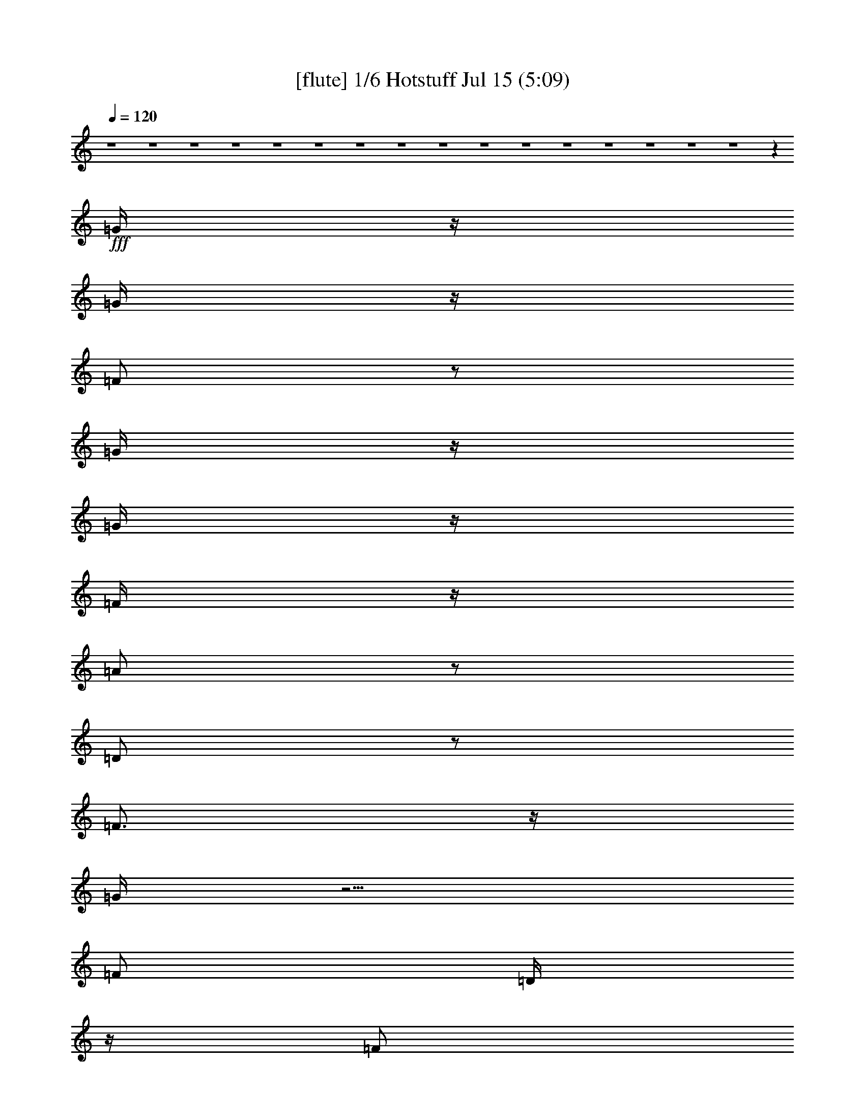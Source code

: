 %  
%  conversion by gongster54
%  http://fefeconv.mirar.org/?filter_user=gongster54&view=all
%  15 Jul 18:22
%  using Firefern's ABC converter
%  
%  Artist: 
%  Mood: unknown
%  
%  Playing multipart files:
%    /play <filename> <part> sync
%  example:
%  pippin does:  /play weargreen 2 sync
%  samwise does: /play weargreen 3 sync
%  pippin does:  /playstart
%  
%  If you want to play a solo piece, skip the sync and it will start without /playstart.
%  
%  
%  Recommended solo or ensemble configurations (instrument/file):
%  

X:1
T:  [flute] 1/6 Hotstuff Jul 15 (5:09)
Z: Transcribed by Firefern's ABC sequencer
%  Transcribed for Lord of the Rings Online playing
%  Transpose: 0 (0 octaves)
%  Tempo factor: 100%
L: 1/4
K: C
Q: 1/4=120
z4 z4 z4 z4 z4 z4 z4 z4 z4 z4 z4 z4 z4 z4 z4 z4 z
+fff+ =G/4
z/4
=G/4
z/4
=F/2
z/2
=G/4
z/4
=G/4
z/4
=F/4
z/4
=A/2
z/2
=D/2
z/2
=F3/4
z/4
=G/4
z5/4
=F/2
=D/4
z/4
=F/2
=D/4
z/4
=F/4
z/4
=D/4
z/4
^A/4
z/4
=G3/2
z3
=G/4
z/4
=F/4
z/4
=G/4
z/4
=F/4
z/4
=G
=F/4
z/4
=A/2
z/2
=D/2
z/2
=F3/4
z/4
=G/4
z5/4
=F/4
z/4
=D/4
z/4
=F/4
z/4
=D/4
z/4
=F/4
z/4
=D/4
z/4
+ff+ ^A/4
z/4
+fff+ =G3/2
z
=G/4
z/4
=G/4
z/4
^A/2
=G/4
z/4
=c/2
z/2
=c/2
z/2
^A/2
=A/4
z/4
=G/4
z/4
=G
=G/2
z3/2
=G/4
z/4
^A/2
=G/4
z/4
=c/2
z/2
=c/2
z/2
^A/2
=A/4
z/4
=G/4
z/4
=G5/4
z7/4
=G/4
z/4
^A/2
=G/4
z/4
=c/2
z/2
=c/2
z/2
=d/4
z/4
=c/4
z/4
^A/4
z/4
=d
^A/2
z5/2
=c
^A/4
z/4
=c/4
z/4
^A/4
z/4
=c/4
z/4
^A/4
z3/4
=d
^A/4
z/4
=c/4
z/4
^A/4
z/4
=c
^A/4
z/4
=c
+ff+ ^A/4
+fff+ =G5/4
z4 z/2
=d/2
=c/2
z/2
=c3/4
z/4
^A
z4 z/2
=d/2
=c/2
^A/4
z/4
=c/2
z/2
^A3/4
z4 z/4
=d3/4
z/4
=c3/4
z/4
=c3/4
z/4
^A3/4
z4 z4 z4 z4 z4 z4 z4 z4 z4 z7/4
=G3/4
z/4
=F/4
z/4
=G/4
z/4
=F/4
z/4
=G/4
z/4
=G/4
z/4
=F/4
z/4
=A/2
z/2
=D/4
z3/4
=F3/4
z/4
=G/4
z3/4
=G/4
z/4
=F/4
z/4
=D/4
z/4
=F/4
z/4
=D/4
z/4
=F/4
z/4
=D/4
z/4
^A/4
z/4
=G5/4
z13/4
=G/2
=F/4
z/4
=G/2
=F/4
z/4
=G/4
z/4
=G/4
z/4
=F/4
z/4
=A3/4
z/4
=D/4
z/4
=D/4
z/4
=F3/4
z/4
=G/4
z5/4
=F/2
=D/4
z/4
=F/4
z/4
=D/4
z/4
^A/2
z/4
=A/2
z/4
=G/4
z/4
=G
z
=G/4
z/4
=G/2
^A/2
=G/4
z/4
=c3/4
z/4
=c/2
z/2
^A/4
z/4
=A/4
z/4
=G/4
z/4
=G
=G/2
z3/2
=G/4
z/4
^A/4
z/4
=G/4
z/4
=c3/4
z/4
=c3/4
z/4
^A/2
=A/4
z/4
=G/4
z/4
=G3/2
z3/2
=G/4
z/4
^A/2
=G/4
z/4
=c3/4
z/4
=c3/4
z/4
=d/2
=c/4
z/4
^A/4
z/4
=d
^A/2
z5/2
=c
^A/4
z/4
=c/2
^A/4
z/4
=c/2
^A/4
z3/4
=d
^A/4
z/4
=c/4
z/4
^A/4
z/4
=c
^A/2
=c3/4
z/4
[=G/4-^A/4]
=G
z4 z3/4
=d/2
=c/2
z/2
=c/2
z/2
^A3/4
z4 z3/4
=d/2
z/4
=c/4
^A/2
z/4
=c/2
z/4
^A3/4
z4 z3/4
=d/4
z/4
=c/2
z/2
=c/2
z/2
^A3/4
z4 z9/4
+f+ [^A,/4^D/4-]
[^A,/4^D/4]
+mf+ [=D/4^D/4]
[^A,/4^D/4]
[^A,/4^D/4-]
+mp+ [^A,/4^D/4]
+mf+ [B,/4E/4]
[=C/4=F/4]
+f+ [=C/4=F/4]
[=C/4=F/4]
[=C/4=F/4]
[=C/4=F/4]
[^C/4^F/4]
+mp+ =D/4
+f+ [=D/4=G/4]
+mf+ [=D/4=G/4]
+f+ [=D/4=G/4]
+mf+ [=D/4=G/4]
+f+ =G/4
+mf+ [=D/4=G/4]
+f+ [=D/4=G/4]
[=D/4=G/4]
[=D/4=G/4]
[=D/4=G/4]
+mf+ [=D/4=G/4]
+mp+ =D/4
+f+ [=D/4=G/4]
[=D/4=G/4]
[=C/4-=G/4]
+mf+ [=C3/4-=F3/4-]
+ff+ [=C/4=F/4^G/4=A/4-]
=A9/4
+f+ =G/4
z/4
+ff+ =F/2
+f+ =G/4
z/4
+ff+ =A3/2
=F
+f+ =G/2
+ff+ =A/4
z/4
^A
+f+ =A/2
=G/4
z/4
[=A/4-B/4]
=A3/4
=G5/4
z3/4
+ff+ =D/4
+mf+ [E/4=F/4]
+f+ =G/4-
[=F/4=G/4]
=D/4
^C/4
+mf+ =C/4
+f+ ^A,/4
=C/4
^A,/4
+mf+ =C/4
+f+ ^A,/4
+mf+ =C/4
+f+ ^A,/4
^C4
^A,/4
[B,/4=C/4]
^A,
+ff+ =G,3/4
z/4
=F,/4
z/4
+f+ [=F,/4=G,/4=A,/4]
z/4
[=F,/4-=G,/4^A,/4-]
[=F,9/2^A,9/2-]
[=F,/4-^A,/4]
[=F,/4=G,/4-]
=G,/4
^A,/2
+ff+ ^A,/4
z/4
^A,/2
+f+ =G,/4
^A,/4
+mp+ =A,/4
+f+ =G,/4
^A,/4
z/4
+ff+ ^C4
+f+ ^A,/4
=C/4
^A,/2
+ff+ =G,5/4
z/4
+f+ =F,/4
=G,/4
+ff+ =A,/4
z/4
+f+ ^A,/4
z/4
+ff+ =C5/4
z/4
+f+ ^A,/4
z/4
=A,/4
^A,/4
+mf+ =A,/4
z/4
+f+ =F,
z/2
+ff+ =F,/4
+f+ =G,/4
+ff+ =A,/4
z/4
+f+ ^A,/4
z/4
=C/4
z/2
=D/4
z/2
+ff+ ^D/4
z/4
+f+ =F/2
z/4
=G/4
z/4
+ff+ =A/2
z/4
^A/2
z/4
=c/4
z/2
=c5-
+fff+ [=c/4-=d/4]
+ff+ =c3/4-
+fff+ [=c/4-=d/4]
+ff+ =c3/4-
+fff+ [=c/4=d/4]
z3/4
=d/4
z7/4
^c9/4
z3/4
=c/4
z3/4
=c/2
z/2
=d/2
z4 z3/2
=d/2
z/2
=d/4
z3/4
=d/4
z3/4
=d/4
z7/4
^c9/4
z3/4
=c/2
z/2
=c/2
z/2
=d/2
z3
=G/4
z/4
=G/4
z/4
^A/2
=G/4
z/4
=c/2
z/2
=c/2
z/2
^A/4
z/4
=A/4
z/4
=G/4
z/4
=G
=G/2
z3/2
=G/4
z/4
^A/2
=G/4
z/4
=c/2
z/2
=c/2
z/2
^A/2
=A/4
z/4
=G/2
=G3/4
z9/4
=G/4
z/4
^A/4
z/4
=G/4
z/4
=c/2
z/2
=c/2
z/2
=d/4
z/4
=c/4
z/4
^A/4
z/4
=d
^A/2
z5/2
=c
^A/4
z/4
=c/2
^A/4
z/4
=c/2
^A/2
z/2
=c-
[^A/4-=c/4]
^A/4
=c/2
^A/4
z/4
=c
^A/4
z/4
=c3/4
z/4
[=G/4-^A/4]
=G3/2
z4 z/4
=d/4
z/4
=c/4
z/4
^A/4
z/4
=c/2
z/2
^A3/4
z4 z3/4
^A/4
z/4
=c/2
z/2
=c/2
z/2
^A3/4
z4 z/4
=d/2
z/4
=c/2
z/4
^A/4
z/4
=c3/4
z/4
^A3/4
z4 z4 z4 z4 z4 z4 z4 z4 z4 z9/4
=G/4
z/4
=G/4
z/4
=F/2
z/2
=G/4
z/4
=G/4
z/4
=F/4
z/4
=A/2
z/2
=D/4
z/4
=D/4
z/4
=F
=G/4
z3/4
=G/4
z/4
=F/4
z/4
=D/4
z/4
=F/4
z/4
=D/4
z/4
=F/4
z/4
=D/4
z/4
^A/4
z/4
=G/2
z3
=F/4
z/4
=G3/4
z/4
=F/4
z/4
=G/4
z/4
=F/4
z/4
=G3/4
z/4
=F/4
z/2
=A/4
z/2
=D/4
z3/4
=F
=G/4
z3/4
=G/4
z/4
=F/2
=D/4
z/4
=F/4
z3/4
^A/4
z/4
=A/4
z/4
=G/4
z/4
=G
z
=G3/4
z/4
=G/4
z/4
^A/4
z/4
=G/4
z/4
=c/2
z/2
=c/2
z/2
^A/4
z/4
=A/4
z/4
=G/4
z/4
=G
=G/2
z3/2
=G/4
z/4
^A/2
=G/4
z/4
=c/2
z/2
=c3/4
z/4
=d/2
=c/2
^A/4
z/4
=d2
z
=G/2
^A/2
=G/4
z/4
=c/2
z/2
=c/2
z/2
=d/2
=c/2
^A/4
z/4
=d
^A/2
z5/2
=c
^A/4
z/4
=c/2
^A/4
z/4
=c/2
^A/2
z/2
=d
^A/4
z/4
=c/4
z/4
^A/4
z/4
=c
^A/4
z/4
=c3/4
^A/4
+ff+ =G
z4 z/2
+fff+ =c/2
z/2
^A3/4
z/4
=c/2
z/2
^A3/4
z4 z/4
=d/2
z/4
=c/2
z/4
^A/4
z/4
=c3/4
z/4
^A3/4
z4 z/4
=c
^A3/4
z/4
=c3/4
z/4
^A3/4


X:2
T:  [theorbo] 2/6 Hotstuff Jul 15 (5:09)
Z: Transcribed by Firefern's ABC sequencer
%  Transcribed for Lord of the Rings Online playing
%  Transpose: 0 (0 octaves)
%  Tempo factor: 100%
L: 1/4
K: C
Q: 1/4=120
z
+f+ =G,29/4
z3/4
+mf+ =F,7/2
z/4
+f+ =G,15/4
z/2
=G,15/2
z/2
=F,13/4
z/2
=G,4
z/4
=G,/2
z/2
+mf+ =G,/2
z/2
+f+ =G,3/4
z/4
=G,/2
z/2
=G,/2
z/2
+mf+ =G,/2
z/2
+f+ =G,/2
z/2
+mf+ =G,/2
z/2
+f+ =F,/2
z/2
=F,/2
z/2
+mf+ =F,/2
z/2
+ff+ =F,/2
z/2
+f+ =G,/2
z/2
=G,/2
z/2
=G,/2
z/2
+mf+ =G,/2
z/2
=G,/2
z/2
=G,/2
z/2
+f+ =G,/2
z/2
=G,/2
z/2
+mf+ =G,/2
z/2
+f+ =G,/2
z/2
+mf+ =G,/2
z/2
+f+ =G,/2
z/2
+mf+ =F,/2
z/2
+f+ =F,/2
z/2
=F,/2
z/2
=F,/2
z/2
+mf+ =G,/2
z/2
+f+ =G,/2
z/2
=G,/2
z/2
=G,/2
z/2
=G,/2
z/2
+mf+ =G,/2
z/2
+f+ =G,3/4
z/4
=G,/2
z/2
=G,/2
z/2
+mf+ =G,/2
z/2
+f+ =G,/2
z/2
+mf+ =G,/2
z/2
+f+ =F,/2
z/2
=F,/2
z/2
+mf+ =F,/2
z/2
+ff+ =F,/2
z/2
+f+ =G,/2
z/2
=G,/2
z/2
=G,/2
z/2
+mf+ =G,/2
z/2
=G,/2
z/2
=G,/2
z/2
+f+ =G,/2
z/2
=G,/2
z/2
+mf+ =G,/2
z/2
+f+ =G,/2
z/2
+mf+ =G,/2
z/2
+f+ =G,/2
z/2
+mf+ =F,/2
z/2
+f+ =F,/2
z/2
=F,/2
z/2
=F,/2
z/2
+mf+ =G,/2
z/2
+f+ =G,/2
z/2
=G,/2
z/2
=G,/2
z/2
=C3/4
z/4
=C/2
z/2
=D/2
z/2
=D/2
z/2
+mf+ =G,/2
z/2
=G,/2
z/2
=G,/2
z/2
+f+ =G,/2
z/2
=C3/4
z/4
=C/2
z/2
=D/2
z/2
=D/2
z/2
=G,/2
z/2
+mf+ =G,/2
z/2
=G,/2
z/2
+f+ =G,/2
z/2
=C/2
z/2
=C/2
z/2
+mf+ =D/2
z/2
+f+ =D/2
z/2
=G,/2
z/2
=G,/2
z/2
+mf+ =G,/2
z/2
+f+ =G,/2
z/2
=C7/2
=D9/2
=G,/2
z9/4
^A,/2
z/2
=C13/4
z
=G,5/4
z3/2
+ff+ ^A,/2
z/2
+f+ =C7/2
z3/4
=G,
z7/4
+ff+ ^A,/2
z/2
=C15/4
z/2
=G,3/4
z7/4
^A,3/4
z/2
+mf+ =C2
z/4
=D,7/4
z/4
+f+ =G,/2
z/2
+mf+ =G,/2
z/2
+f+ =G,3/4
z/4
=G,/2
z/2
=G,/2
z/2
+mf+ =G,/2
z/2
+f+ =G,/2
z/2
+mf+ =G,/2
z/2
+f+ =F,/2
z/2
=F,/2
z/2
+mf+ =F,/2
z/2
+ff+ =F,/2
z/2
+f+ =G,/2
z/2
=G,/2
z/2
=G,/2
z/2
+mf+ =G,/2
z/2
=G,/2
z/2
=G,/2
z/2
+f+ =G,/2
z/2
=G,/2
z/2
+mf+ =G,/2
z/2
+f+ =G,/2
z/2
+mf+ =G,/2
z/2
+f+ =G,/2
z/2
+mf+ =F,/2
z/2
+f+ =F,/2
z/2
=F,/2
z/2
=F,/2
z/2
+mf+ =G,/2
z/2
+f+ =G,/2
z/2
=G,/2
z/2
=G,/2
z/2
=G,/2
z/2
+mf+ =G,/2
z/2
+f+ =G,3/4
z/4
=G,/2
z/2
=G,/2
z/2
+mf+ =G,/2
z/2
+f+ =G,/2
z/2
+mf+ =G,/2
z/2
+f+ =F,/2
z/2
=F,/2
z/2
+mf+ =F,/2
z/2
+ff+ =F,/2
z/2
+f+ =G,/2
z/2
=G,/2
z/2
=G,/2
z/2
+mf+ =G,/2
z/2
=G,/2
z/2
=G,/2
z/2
+f+ =G,/2
z/2
=G,/2
z/2
+mf+ =G,/2
z/2
+f+ =G,/2
z/2
+mf+ =G,/2
z/2
+f+ =G,/2
z/2
+mf+ =F,/2
z/2
+f+ =F,/2
z/2
=F,/2
z/2
=F,/2
z/2
+mf+ =G,/2
z/2
+f+ =G,/2
z/2
=G,/2
z/2
=G,/2
z/2
=C3/4
z/4
=C/2
z/2
=D/2
z/2
=D/2
z/2
+mf+ =G,/2
z/2
=G,/2
z/2
=G,/2
z/2
+f+ =G,/2
z/2
=C3/4
z/4
=C/2
z/2
=D/2
z/2
=D/2
z/2
=G,/2
z/2
+mf+ =G,/2
z/2
=G,/2
z/2
+f+ =G,/2
z/2
=C/2
z/2
=C/2
z/2
+mf+ =D/2
z/2
+f+ =D/2
z/2
=G,/2
z/2
=G,/2
z/2
+mf+ =G,/2
z/2
+f+ =G,/2
z/2
=C7/2
=D9/2
=G,/2
z9/4
^A,/2
z/2
=C13/4
z
=G,5/4
z3/2
+ff+ ^A,/2
z/2
+f+ =C7/2
z3/4
=G,
z7/4
+ff+ ^A,/2
z/2
=C15/4
z/2
=G,3/4
z7/4
^A,3/4
z/2
+mf+ =C2
z/4
=D,7/4
z/4
+f+ =G,/2
z/2
=G,/2
z/2
+mf+ =G,/2
z/2
+f+ =G,/2
z/2
+mf+ =G,/2
z/2
=G,/2
z/2
+f+ =G,/2
z/2
=G,/2
z/2
+mf+ ^D,/2
z/2
^D,/2
z/2
^D,/2
z/2
^D,/2
z/2
^D,/2
z/2
^D,/2
z/2
^D,/2
z/2
^D,/2
z/2
=F,/2
z/2
+f+ =F,/2
z/2
+mf+ =F,/2
z/2
+f+ =F,/2
z/2
+mf+ =F,/2
z/2
+f+ =F,/2
z/2
+mf+ =F,/2
z/2
+f+ =F,/2
z/2
=G,/2
z/2
=G,/2
z/2
+mf+ =G,/2
z/2
+f+ =G,/2
z/2
=G,/2
z/2
=G,/2
z/2
+mf+ =G,/2
z/2
+f+ =G,/2
z/2
=G,/2
z/2
=G,/2
z/2
+mf+ =G,/2
z/2
+f+ =G,/2
z/2
+mf+ =G,/2
z/2
=G,/2
z/2
+f+ =G,/2
z/2
+mf+ [=G,/4-=A,/4]
=G,/4
z/2
+f+ ^D,/2
z/2
+mf+ ^D,/2
z/2
^D,/2
z/2
^D,/2
z/2
^D,/2
z/2
^D,/2
z/2
^D,/2
z/2
+f+ ^D,/2
z/2
=F,/2
z/2
+mf+ =F,/2
z/2
+f+ =F,/2
z/2
=F,/2
z/2
=F,/2
z/2
=F,/2
z/2
=F,/2
z/2
=F,/2
z/2
=G,/2
z/2
=G,/2
z/2
+mf+ =G,/2
z/2
+f+ =G,/2
z/2
+mf+ =G,/2
z/2
=G,/2
z/2
=G,/2
z/2
=G,/2
z/2
+f+ =G,/2
z/2
+mf+ =G,/2
z/2
+f+ =G,3/4
z/4
=G,/2
z/2
=G,/2
z/2
+mf+ =G,/2
z/2
+f+ =G,/2
z/2
+mf+ =G,/2
z/2
+f+ =F,/2
z/2
=F,/2
z/2
+mf+ =F,/2
z/2
+ff+ =F,/2
z/2
+f+ =G,/2
z/2
=G,/2
z/2
=G,/2
z/2
+mf+ =G,/2
z/2
=G,/2
z/2
=G,/2
z/2
+f+ =G,/2
z/2
=G,/2
z/2
+mf+ =G,/2
z/2
+f+ =G,/2
z/2
+mf+ =G,/2
z/2
+f+ =G,/2
z/2
+mf+ =F,/2
z/2
+f+ =F,/2
z/2
=F,/2
z/2
=F,/2
z/2
+mf+ =G,/2
z/2
+f+ =G,/2
z/2
=G,/2
z/2
=G,/2
z/2
=C3/4
z/4
=C/2
z/2
=D/2
z/2
=D/2
z/2
+mf+ =G,/2
z/2
=G,/2
z/2
=G,/2
z/2
+f+ =G,/2
z/2
=C3/4
z/4
=C/2
z/2
=D/2
z/2
=D/2
z/2
=G,/2
z/2
+mf+ =G,/2
z/2
=G,/2
z/2
+f+ =G,/2
z/2
=C/2
z/2
=C/2
z/2
+mf+ =D/2
z/2
+f+ =D/2
z/2
=G,/2
z/2
=G,/2
z/2
+mf+ =G,/2
z/2
+f+ =G,/2
z/2
=C7/2
=D9/2
=G,/2
z9/4
^A,/2
z/2
=C13/4
z
=G,5/4
z3/2
+ff+ ^A,/2
z/2
+f+ =C7/2
z3/4
=G,
z7/4
+ff+ ^A,/2
z/2
=C15/4
z/2
=G,3/4
z7/4
^A,3/4
z/2
+mf+ =C2
z/4
=D,7/4
z/4
+f+ =G,/2
z/2
+mf+ =G,/2
z/2
+f+ =G,3/4
z/4
=G,/2
z/2
=G,/2
z/2
+mf+ =G,/2
z/2
+f+ =G,/2
z/2
+mf+ =G,/2
z/2
+f+ =F,/2
z/2
=F,/2
z/2
+mf+ =F,/2
z/2
+ff+ =F,/2
z/2
+f+ =G,/2
z/2
=G,/2
z/2
=G,/2
z/2
+mf+ =G,/2
z/2
=G,/2
z/2
=G,/2
z/2
+f+ =G,/2
z/2
=G,/2
z/2
+mf+ =G,/2
z/2
+f+ =G,/2
z/2
+mf+ =G,/2
z/2
+f+ =G,/2
z/2
+mf+ =F,/2
z/2
+f+ =F,/2
z/2
=F,/2
z/2
=F,/2
z/2
+mf+ =G,/2
z/2
+f+ =G,/2
z/2
=G,/2
z/2
=G,/2
z/2
=G,/2
z/2
+mf+ =G,/2
z/2
+f+ =G,3/4
z/4
=G,/2
z/2
=G,/2
z/2
+mf+ =G,/2
z/2
+f+ =G,/2
z/2
+mf+ =G,/2
z/2
+f+ =F,/2
z/2
=F,/2
z/2
+mf+ =F,/2
z/2
+ff+ =F,/2
z/2
+f+ =G,/2
z/2
=G,/2
z/2
=G,/2
z/2
+mf+ =G,/2
z/2
=G,/2
z/2
=G,/2
z/2
+f+ =G,/2
z/2
=G,/2
z/2
+mf+ =G,/2
z/2
+f+ =G,/2
z/2
+mf+ =G,/2
z/2
+f+ =G,/2
z/2
+mf+ =F,/2
z/2
+f+ =F,/2
z/2
=F,/2
z/2
=F,/2
z/2
+mf+ =G,/2
z/2
+f+ =G,/2
z/2
=G,/2
z/2
=G,/2
z/2
=C3/4
z/4
=C/2
z/2
=D/2
z/2
=D/2
z/2
+mf+ =G,/2
z/2
=G,/2
z/2
=G,/2
z/2
+f+ =G,/2
z/2
=C3/4
z/4
=C/2
z/2
=D/2
z/2
=D/2
z/2
=G,/2
z/2
+mf+ =G,/2
z/2
=G,/2
z/2
+f+ =G,/2
z/2
=C/2
z/2
=C/2
z/2
+mf+ =D/2
z/2
+f+ =D/2
z/2
=G,/2
z/2
=G,/2
z/2
+mf+ =G,/2
z/2
+f+ =G,/2
z/2
=C7/2
=D9/2
=G,/2
z9/4
^A,/2
z/2
=C13/4
z
=G,5/4
z3/2
+ff+ ^A,/2
z/2
+f+ =C7/2
z3/4
=G,
z7/4
+ff+ ^A,/2
z/2
=C15/4
z/2
=G,3/4
z7/4
^A,3/4
z/2
+mf+ =C2
z/4
=D,7/4
z/4
+f+ =G,/2
z/2
+mf+ =G,/2
z/2
+f+ =G,3/4
z/4
=G,/2
z/2
=G,/2
z/2
+mf+ =G,/2
z/2
+f+ =G,/2
z/2
+mf+ =G,/2
z/2
+f+ =F,/2
z/2
=F,/2
z/2
+mf+ =F,/2
z/2
+ff+ =F,/2
z/2
+f+ =G,/2
z/2
=G,/2
z/2
=G,/2
z/2
+mf+ =G,/2
z/2
=G,/2
z/2
=G,/2
z/2
+f+ =G,/2
z/2
=G,/2
z/2
+mf+ =G,/2
z/2
+f+ =G,/2
z/2
+mf+ =G,/2
z/2
+f+ =G,/2
z/2
+mf+ =F,/2
z/2
+f+ =F,/2
z/2
=F,/2
z/2
=F,/2
z/2
+mf+ =G,/2
z/2
+f+ =G,/2
z/2
=G,/2
z/2
=G,/2
z/2
=G,/2
z7/2
=G,4


X:3
T:  [lute] 3/6 Hotstuff Jul 15 (5:09)
Z: Transcribed by Firefern's ABC sequencer
%  Transcribed for Lord of the Rings Online playing
%  Transpose: 0 (0 octaves)
%  Tempo factor: 100%
L: 1/4
K: C
Q: 1/4=120
z/4
+mf+ [=G/4=d/4=g/4]
+mp+ [=G/4=d/4=g/4]
+mf+ [=G4=d4=g4]
z15/4
[=F/4=c/4=f/4]
+mp+ [=F/4=c/4=f/4]
+mf+ [=F13/4=c13/4=f13/4]
z/4
+mp+ [=d/4-=g/4-]
+mf+ [=G13/4=d13/4-=g13/4-]
+mp+ [=d/4=g/4]
z/4
+p+ [=G/4=d/4=g/4]
+mp+ [=G/4=d/4=g/4]
+mf+ [=G7=d7=g7]
z/2
[=F/4=G/4=c/4=f/4]
+mp+ [=F/4=c/4=f/4]
+mf+ [=F13/4=c13/4=f13/4]
z/4
+mp+ [=G15/4=d15/4=g15/4]
z3/4
[=G/2=d/2-=g/2-]
[=G/4=d/4-=g/4-]
[=G/4=d/4-=g/4-]
[=G/2=d/2-=g/2-]
[=G/4=d/4-=g/4-]
[=G/4=d/4-=g/4-]
[=G/2=d/2-=g/2-]
[=G/4=d/4-=g/4-]
[=G/4=d/4-=g/4-]
[=G/2=d/2-=g/2-]
[=G/4=d/4-=g/4-]
[=G/4=d/4-=g/4-]
[=G/2=d/2-=g/2-]
[=G/4=d/4-=g/4-]
[=G/4=d/4-=g/4-]
[=G/2=d/2-=g/2-]
[=G/4=d/4-=g/4-]
[=G/4=d/4-=g/4-]
[=G/2=d/2-=g/2-]
[=G/2=d/2-=g/2-]
[=G/4=d/4=g/4]
z/4
+mf+ =G/4
+mp+ =G/4
[=F/2=c/2-=f/2-]
+mf+ [=F/4=c/4-=f/4-]
[=F/4=c/4-=f/4-]
[=F/2=c/2-=f/2-]
+mp+ [=F/4=c/4-=f/4-]
[=F/4=c/4-=f/4-]
[=F/2=c/2-=f/2-]
[=F/4=c/4-=f/4-]
[=F/4=c/4-=f/4-]
[=F/2=c/2-=f/2-]
[=F/4=c/4=f/4]
=G/4
[=G/2=d/2-=g/2-]
[=G/4=d/4-=g/4-]
[=G/2=d/2-=g/2-]
[=G/4=d/4-=g/4-]
[=G/4=d/4-=g/4-]
[=G/4=d/4-=g/4-]
[=G/2=d/2-=g/2-]
[=G/4=d/4-=g/4-]
[=G/4=d/4-=g/4-]
[=G/2=d/2=g/2]
=G/4
=G/4
[=G/2=d/2-=g/2-]
[=G/4=d/4-=g/4-]
[=G/4=d/4-=g/4-]
[=G/2=d/2-=g/2-]
+p+ [=G/4=d/4-=g/4-]
+mp+ [=G/4=d/4-=g/4-]
[=G/2=d/2-=g/2-]
[=G/4=d/4-=g/4-]
[=G/4=d/4-=g/4-]
[=G/2=d/2-=g/2-]
[=G/4=d/4-=g/4-]
[=G/4=d/4-=g/4-]
[=G/2=d/2-=g/2-]
+p+ [=G/4=d/4-=g/4-]
[=G/4=d/4-=g/4-]
[=G/2=d/2-=g/2-]
[=G/4=d/4-=g/4-]
[=G/4=d/4-=g/4-]
[=G/2=d/2-=g/2-]
[=G/4=d/4-=g/4-]
[=G/2=d/2=g/2]
+mp+ =G/4
+p+ =G/4
=G/4
+mp+ [=F/4=c/4-=f/4-]
[=F/4=G/4=c/4-=f/4-]
+p+ [=F/4=c/4-=f/4-]
[=F/4=c/4-=f/4-]
[=F/2=c/2-=f/2-]
[=F/4=c/4-=f/4-]
[=F/4=c/4-=f/4-]
[=F/2=c/2-=f/2-]
[=F/4=c/4-=f/4-]
[=F/2=c/2=f/2-]
[=F/4=f/4]
=F/4
=F/4
+mp+ [=G/4=d/4-=g/4-]
[=G/4=d/4-=g/4-]
+p+ [=G/2=d/2-=g/2-]
[=G/4=d/4-=g/4-]
[=G/4=d/4-=g/4-]
[=G/2=d/2-=g/2-]
[=G/4=d/4-=g/4-]
[=G/4=d/4-=g/4-]
[=G/4=d/4-=g/4-]
[=G/4=d/4-=g/4-]
[=G/2=d/2=g/2]
+mp+ =G/4
+p+ =G/4
+mp+ [=G/2=d/2-=g/2-]
[=G/4=d/4-=g/4-]
[=G/4=d/4-=g/4-]
[=G/2=d/2-=g/2-]
[=G/4=d/4-=g/4-]
[=G/4=d/4-=g/4-]
[=G/2=d/2-=g/2-]
[=G/4=d/4-=g/4-]
+p+ [=G/4=d/4-=g/4-]
+mp+ [=G/2=d/2-=g/2-]
[=G/4=d/4-=g/4-]
[=G/4=d/4-=g/4-]
[=G/2=d/2-=g/2-]
[=G/4=d/4-=g/4-]
[=G/4=d/4-=g/4-]
[=G/2=d/2-=g/2-]
[=G/4=d/4-=g/4-]
[=G/4=d/4-=g/4-]
[=G/2=d/2-=g/2-]
+p+ [=G/2=d/2-=g/2-]
[=G/4=d/4=g/4]
z/4
+mf+ =G/4
+mp+ =G/4
[=F/2=c/2-=f/2-]
+mf+ [=F/4=c/4-=f/4-]
[=F/4=c/4-=f/4-]
[=F/2=c/2-=f/2-]
+mp+ [=F/4=c/4-=f/4-]
[=F/4=c/4-=f/4-]
[=F/2=c/2-=f/2-]
[=F/4=c/4-=f/4-]
[=F/4=c/4-=f/4-]
[=F/2=c/2=f/2]
=F/4
=G/4
[=G/2=d/2-=g/2-]
[=G/4=d/4-=g/4-]
[=G/2=d/2-=g/2-]
[=G/4=d/4-=g/4-]
[=G/4=d/4-=g/4-]
[=G/4=d/4-=g/4-]
[=G/2=d/2-=g/2-]
[=G/4=d/4-=g/4-]
[=G/4=d/4-=g/4-]
[=G/4=d/4=g/4]
z/4
=G/4
=G/4
[=G/2=d/2-=g/2-]
[=G/4=d/4-=g/4-]
[=G/4=d/4-=g/4-]
[=G/2=d/2-=g/2-]
+p+ [=G/4=d/4-=g/4-]
+mp+ [=G/4=d/4-=g/4-]
[=G/2=d/2-=g/2-]
[=G/4=d/4-=g/4-]
[=G/4=d/4-=g/4-]
[=G/2=d/2-=g/2-]
[=G/4=d/4-=g/4-]
[=G/4=d/4-=g/4-]
[=G/2=d/2-=g/2-]
+p+ [=G/4=d/4-=g/4-]
[=G/4=d/4-=g/4-]
[=G/2=d/2-=g/2-]
[=G/4=d/4-=g/4-]
[=G/4=d/4-=g/4-]
[=G/2=d/2-=g/2-]
[=G/4=d/4-=g/4-]
+mp+ [=G/2=d/2=g/2]
=G/4
+p+ =G/4
=G/4
+mp+ [=F/4=c/4-=f/4-]
[=F/4=G/4=c/4-=f/4-]
+p+ [=F/4=c/4-=f/4-]
[=F/4=c/4-=f/4-]
[=F/2=c/2-=f/2-]
[=F/4=c/4-=f/4-]
[=F/4=c/4-=f/4-]
[=F/2=c/2-=f/2-]
[=F/4=c/4-=f/4-]
[=F/2=c/2-=f/2-]
[=F/4=c/4=f/4]
=F/4
=F/4
+mp+ [=G/4=d/4-=g/4-]
[=G/4=d/4-=g/4-]
+p+ [=G/2=d/2-=g/2-]
[=G/4=d/4-=g/4-]
[=G/4=d/4-=g/4-]
[=G/2=d/2-=g/2-]
[=G/4=d/4-=g/4-]
[=G/4=d/4-=g/4-]
[=G/4=d/4-=g/4-]
[=G/4=d/4=g/4]
=G/4
z/4
+mp+ =G/4
+p+ =G/4
+mp+ [=c/2=g/2-=c'/2-]
[=c/4=g/4-=c'/4-]
[=c/4=g/4-=c'/4-]
[=c/2=g/2=c'/2]
=c/4
+p+ =c/4
+mp+ [=d/2=a/2-]
[=d/4=a/4-]
[=d/4=a/4-]
[=d/4=a/4]
z/4
+p+ =d/4
=d/4
+mp+ [=G/4=d/4-=g/4-]
[=d/4-=g/4-]
[=G/4=d/4-=g/4-]
[=G/4=d/4-=g/4-]
[=G/4=d/4-=g/4-]
[=d/4-=g/4-]
[=G/4=d/4-=g/4-]
[=d/4-=g/4-]
[=G/4=d/4-=g/4-]
[=G/4=d/4-=g/4-]
[=G/4=d/4-=g/4-]
[=G/4=d/4=g/4]
+pp+ =G/4
z/4
+mp+ =G/4
+pp+ =G/4
+mp+ [=c/2=g/2-=c'/2-]
[=c/4=g/4-=c'/4-]
[=c/4=g/4-=c'/4-]
[=c/2=g/2=c'/2]
+p+ =c/4
=c/4
+mp+ [=d/2=a/2-]
+p+ [=d/4=a/4-]
[=d/4=a/4]
=d/4
z/4
=d/4
=d/4
+mp+ [=F/4=G/4-=d/4-=g/4-]
[=G/4=d/4-=g/4-]
[=G/4=d/4-=g/4-]
[=G/4=d/4-=g/4-]
[=G/2=d/2-=g/2-]
[=G/4=d/4-=g/4-]
[=G/4=d/4-=g/4-]
[=G/2=d/2-=g/2-]
[=G/4=d/4-=g/4-]
[=G/4=d/4=g/4-]
[=G/4=g/4]
z/4
=G/4
+p+ =G/4
+mp+ [=c/2=g/2-=c'/2-]
[=c/2=g/2-=c'/2-]
[=c/4=g/4=c'/4-]
[=c/4=c'/4]
+p+ =c/4
=c/4
+mp+ [=d/2=a/2-]
[=d/4=a/4-]
[=d/4=a/4]
+p+ =d/4
z/4
=d/4
=d/4
+mp+ [=G/2=d/2-=g/2-]
[=G/4=d/4-=g/4-]
[=G/4=d/4-=g/4-]
[=G/2=d/2-=g/2-]
[=G/4=d/4-=g/4-]
[=G/4=d/4-=g/4-]
[=G/2=d/2-=g/2-]
[=G/4=d/4-=g/4-]
[=G/4=d/4=g/4-]
+p+ [=G/4=g/4]
z/4
+mp+ =G/4
z/4
[=c3=g3=c'3]
z/2
[=d/4=a/4-]
[=d13/4-=a13/4]
=d/4
z3/4
[=G5/4=d5/4-=g5/4-]
[=d/4=g/4]
z
[^A/2=f/2^a/2]
z/2
[=c11/4=g11/4=c'11/4]
z7/4
+mf+ [=G7/4=d7/4=g7/4]
z3/4
+p+ ^a/4-
+mp+ [^A/4=f/4^a/4]
z/2
[=c7/2-=g7/2=c'7/2]
=c/4
z3/4
[=G7/4=d7/4-=g7/4-]
[=d/4=g/4]
z/2
[^A/4=f/4-^a/4-]
[=f/4^a/4]
z3/4
[=c13/4-=g13/4=c'13/4]
=c/4
z3/4
[=G2=d2=g2]
z/2
[^A/2=f/2^a/2]
z/2
[=g/4-=c'/4-]
[=c13/4=g13/4=c'13/4]
z
[=G/2=d/2-=g/2-]
[=G/4=d/4-=g/4-]
[=G/4=d/4-=g/4-]
[=G/2=d/2-=g/2-]
[=G/4=d/4-=g/4-]
[=G/4=d/4-=g/4-]
[=G/2=d/2-=g/2-]
[=G/4=d/4-=g/4-]
[=G/4=d/4-=g/4-]
[=G/2=d/2-=g/2-]
[=G/4=d/4-=g/4-]
[=G/4=d/4-=g/4-]
[=G/2=d/2-=g/2-]
[=G/4=d/4-=g/4-]
[=G/4=d/4-=g/4-]
[=G/2=d/2-=g/2-]
[=G/4=d/4-=g/4-]
[=G/4=d/4-=g/4-]
[=G/2=d/2-=g/2-]
[=G/2=d/2-=g/2-]
[=G/4=d/4=g/4]
z/4
+mf+ =G/4
+mp+ =G/4
[=F/2=c/2-=f/2-]
+mf+ [=F/4=c/4-=f/4-]
[=F/4=c/4-=f/4-]
[=F/2=c/2-=f/2-]
+mp+ [=F/4=c/4-=f/4-]
[=F/4=c/4-=f/4-]
[=F/2=c/2-=f/2-]
[=F/4=c/4-=f/4-]
[=F/4=c/4-=f/4-]
[=F/2=c/2-=f/2-]
[=F/4=c/4=f/4]
=G/4
[=G/2=d/2-=g/2-]
[=G/4=d/4-=g/4-]
[=G/2=d/2-=g/2-]
[=G/4=d/4-=g/4-]
[=G/4=d/4-=g/4-]
[=G/4=d/4-=g/4-]
[=G/2=d/2-=g/2-]
[=G/4=d/4-=g/4-]
[=G/4=d/4-=g/4-]
[=G/2=d/2=g/2]
=G/4
=G/4
[=G/2=d/2-=g/2-]
[=G/4=d/4-=g/4-]
[=G/4=d/4-=g/4-]
[=G/2=d/2-=g/2-]
+p+ [=G/4=d/4-=g/4-]
+mp+ [=G/4=d/4-=g/4-]
[=G/2=d/2-=g/2-]
[=G/4=d/4-=g/4-]
[=G/4=d/4-=g/4-]
[=G/2=d/2-=g/2-]
[=G/4=d/4-=g/4-]
[=G/4=d/4-=g/4-]
[=G/2=d/2-=g/2-]
+p+ [=G/4=d/4-=g/4-]
[=G/4=d/4-=g/4-]
[=G/2=d/2-=g/2-]
[=G/4=d/4-=g/4-]
[=G/4=d/4-=g/4-]
[=G/2=d/2-=g/2-]
[=G/4=d/4-=g/4-]
[=G/2=d/2=g/2]
+mp+ =G/4
+p+ =G/4
=G/4
+mp+ [=F/4=c/4-=f/4-]
[=F/4=G/4=c/4-=f/4-]
+p+ [=F/4=c/4-=f/4-]
[=F/4=c/4-=f/4-]
[=F/2=c/2-=f/2-]
[=F/4=c/4-=f/4-]
[=F/4=c/4-=f/4-]
[=F/2=c/2-=f/2-]
[=F/4=c/4-=f/4-]
[=F/2=c/2=f/2-]
[=F/4=f/4]
=F/4
=F/4
+mp+ [=G/4=d/4-=g/4-]
[=G/4=d/4-=g/4-]
+p+ [=G/2=d/2-=g/2-]
[=G/4=d/4-=g/4-]
[=G/4=d/4-=g/4-]
[=G/2=d/2-=g/2-]
[=G/4=d/4-=g/4-]
[=G/4=d/4-=g/4-]
[=G/4=d/4-=g/4-]
[=G/4=d/4-=g/4-]
[=G/2=d/2=g/2]
+mp+ =G/4
+p+ =G/4
+mp+ [=G/2=d/2-=g/2-]
[=G/4=d/4-=g/4-]
[=G/4=d/4-=g/4-]
[=G/2=d/2-=g/2-]
[=G/4=d/4-=g/4-]
[=G/4=d/4-=g/4-]
[=G/2=d/2-=g/2-]
[=G/4=d/4-=g/4-]
+p+ [=G/4=d/4-=g/4-]
+mp+ [=G/2=d/2-=g/2-]
[=G/4=d/4-=g/4-]
[=G/4=d/4-=g/4-]
[=G/2=d/2-=g/2-]
[=G/4=d/4-=g/4-]
[=G/4=d/4-=g/4-]
[=G/2=d/2-=g/2-]
[=G/4=d/4-=g/4-]
[=G/4=d/4-=g/4-]
[=G/2=d/2-=g/2-]
+p+ [=G/2=d/2-=g/2-]
[=G/4=d/4=g/4]
z/4
+mf+ =G/4
+mp+ =G/4
[=F/2=c/2-=f/2-]
+mf+ [=F/4=c/4-=f/4-]
[=F/4=c/4-=f/4-]
[=F/2=c/2-=f/2-]
+mp+ [=F/4=c/4-=f/4-]
[=F/4=c/4-=f/4-]
[=F/2=c/2-=f/2-]
[=F/4=c/4-=f/4-]
[=F/4=c/4-=f/4-]
[=F/2=c/2=f/2]
=F/4
=G/4
[=G/2=d/2-=g/2-]
[=G/4=d/4-=g/4-]
[=G/2=d/2-=g/2-]
[=G/4=d/4-=g/4-]
[=G/4=d/4-=g/4-]
[=G/4=d/4-=g/4-]
[=G/2=d/2-=g/2-]
[=G/4=d/4-=g/4-]
[=G/4=d/4-=g/4-]
[=G/4=d/4=g/4]
z/4
=G/4
=G/4
[=G/2=d/2-=g/2-]
[=G/4=d/4-=g/4-]
[=G/4=d/4-=g/4-]
[=G/2=d/2-=g/2-]
+p+ [=G/4=d/4-=g/4-]
+mp+ [=G/4=d/4-=g/4-]
[=G/2=d/2-=g/2-]
[=G/4=d/4-=g/4-]
[=G/4=d/4-=g/4-]
[=G/2=d/2-=g/2-]
[=G/4=d/4-=g/4-]
[=G/4=d/4-=g/4-]
[=G/2=d/2-=g/2-]
+p+ [=G/4=d/4-=g/4-]
[=G/4=d/4-=g/4-]
[=G/2=d/2-=g/2-]
[=G/4=d/4-=g/4-]
[=G/4=d/4-=g/4-]
[=G/2=d/2-=g/2-]
[=G/4=d/4-=g/4-]
+mp+ [=G/2=d/2=g/2]
=G/4
+p+ =G/4
=G/4
+mp+ [=F/4=c/4-=f/4-]
[=F/4=G/4=c/4-=f/4-]
+p+ [=F/4=c/4-=f/4-]
[=F/4=c/4-=f/4-]
[=F/2=c/2-=f/2-]
[=F/4=c/4-=f/4-]
[=F/4=c/4-=f/4-]
[=F/2=c/2-=f/2-]
[=F/4=c/4-=f/4-]
[=F/2=c/2-=f/2-]
[=F/4=c/4=f/4]
=F/4
=F/4
+mp+ [=G/4=d/4-=g/4-]
[=G/4=d/4-=g/4-]
+p+ [=G/2=d/2-=g/2-]
[=G/4=d/4-=g/4-]
[=G/4=d/4-=g/4-]
[=G/2=d/2-=g/2-]
[=G/4=d/4-=g/4-]
[=G/4=d/4-=g/4-]
[=G/4=d/4-=g/4-]
[=G/4=d/4=g/4]
=G/4
z/4
+mp+ =G/4
+p+ =G/4
+mp+ [=c/2=g/2-=c'/2-]
[=c/4=g/4-=c'/4-]
[=c/4=g/4-=c'/4-]
[=c/2=g/2=c'/2]
=c/4
+p+ =c/4
+mp+ [=d/2=a/2-]
[=d/4=a/4-]
[=d/4=a/4-]
[=d/4=a/4]
z/4
+p+ =d/4
=d/4
+mp+ [=G/4=d/4-=g/4-]
[=d/4-=g/4-]
[=G/4=d/4-=g/4-]
[=G/4=d/4-=g/4-]
[=G/4=d/4-=g/4-]
[=d/4-=g/4-]
[=G/4=d/4-=g/4-]
[=d/4-=g/4-]
[=G/4=d/4-=g/4-]
[=G/4=d/4-=g/4-]
[=G/4=d/4-=g/4-]
[=G/4=d/4=g/4]
+pp+ =G/4
z/4
+mp+ =G/4
+pp+ =G/4
+mp+ [=c/2=g/2-=c'/2-]
[=c/4=g/4-=c'/4-]
[=c/4=g/4-=c'/4-]
[=c/2=g/2=c'/2]
+p+ =c/4
=c/4
+mp+ [=d/2=a/2-]
+p+ [=d/4=a/4-]
[=d/4=a/4]
=d/4
z/4
=d/4
=d/4
+mp+ [=F/4=G/4-=d/4-=g/4-]
[=G/4=d/4-=g/4-]
[=G/4=d/4-=g/4-]
[=G/4=d/4-=g/4-]
[=G/2=d/2-=g/2-]
[=G/4=d/4-=g/4-]
[=G/4=d/4-=g/4-]
[=G/2=d/2-=g/2-]
[=G/4=d/4-=g/4-]
[=G/4=d/4=g/4-]
[=G/4=g/4]
z/4
=G/4
+p+ =G/4
+mp+ [=c/2=g/2-=c'/2-]
[=c/2=g/2-=c'/2-]
[=c/4=g/4=c'/4-]
[=c/4=c'/4]
+p+ =c/4
=c/4
+mp+ [=d/2=a/2-]
[=d/4=a/4-]
[=d/4=a/4]
+p+ =d/4
z/4
=d/4
=d/4
+mp+ [=G/2=d/2-=g/2-]
[=G/4=d/4-=g/4-]
[=G/4=d/4-=g/4-]
[=G/2=d/2-=g/2-]
[=G/4=d/4-=g/4-]
[=G/4=d/4-=g/4-]
[=G/2=d/2-=g/2-]
[=G/4=d/4-=g/4-]
[=G/4=d/4=g/4-]
+p+ [=G/4=g/4]
z/4
+mp+ =G/4
z/4
[=c3=g3=c'3]
z/2
[=d/4=a/4-]
[=d13/4-=a13/4]
=d/4
z3/4
[=G5/4=d5/4-=g5/4-]
[=d/4=g/4]
z
[^A/2=f/2^a/2]
z/2
[=c11/4=g11/4=c'11/4]
z7/4
+mf+ [=G7/4=d7/4=g7/4]
z3/4
+p+ ^a/4-
+mp+ [^A/4=f/4^a/4]
z/2
[=c7/2-=g7/2=c'7/2]
=c/4
z3/4
[=G7/4=d7/4-=g7/4-]
[=d/4=g/4]
z/2
[^A/4=f/4-^a/4-]
[=f/4^a/4]
z3/4
[=c13/4-=g13/4=c'13/4]
=c/4
z3/4
[=G2=d2=g2]
z/2
[^A/2=f/2^a/2]
z/2
[=g/4-=c'/4-]
[=c13/4=g13/4=c'13/4]
z
[=G/2=d/2-=g/2-]
[=G/4=d/4-=g/4-]
[=G/4=d/4-=g/4-]
[=G/2=d/2-=g/2-]
[=G/4=d/4-=g/4-]
[=G/4=d/4-=g/4-]
[=G/2=d/2-=g/2-]
[=G/4=d/4-=g/4-]
[=G/4=d/4-=g/4-]
[=G/2=d/2-=g/2-]
[=G/4=d/4-=g/4-]
[=G/4=d/4-=g/4-]
[=G/2=d/2-=g/2-]
[=G/4=d/4-=g/4-]
[=G/4=d/4-=g/4-]
[=G/2=d/2-=g/2-]
[=G/4=d/4-=g/4-]
[=G/4=d/4-=g/4-]
[=G/2=d/2-=g/2-]
[=G/4=d/4-=g/4-]
[=G/4=d/4=g/4]
+p+ =G/4
z/4
=G/4
=G/4
+mp+ [^D/2^A/2-^d/2-]
[^D/4^A/4-^d/4-]
[^D/4^A/4-^d/4-]
[^D/2^A/2-^d/2-]
[^D/4^A/4-^d/4-]
[^D/4^A/4-^d/4-]
[^D/2^A/2-^d/2-]
[^D/4^A/4-^d/4-]
[^D/4^A/4-^d/4-]
[^D/2^A/2-^d/2-]
[^D/4^A/4-^d/4-]
[^D/4^A/4-^d/4-]
[^D/2^A/2-^d/2-]
[^D/4^A/4-^d/4-]
[^D/4^A/4-^d/4-]
[^D/2^A/2-^d/2-]
[^D/4^A/4-^d/4-]
[^D/4^A/4-^d/4-]
[^D/2^A/2-^d/2-]
[^D/4^A/4-^d/4-]
[^D/4^A/4^d/4]
+p+ ^D/4
z/4
^D/4
+ppp+ ^D/4
+mp+ [=F/2=c/2-=f/2-]
[=F/4=c/4-=f/4-]
[=F/4=c/4-=f/4-]
[=F/2=c/2-=f/2-]
[=F/4=c/4-=f/4-]
[=F/4=c/4-=f/4-]
[=F/2=c/2-=f/2-]
[=F/4=c/4-=f/4-]
[=F/4=c/4-=f/4-]
[=F/2=c/2-=f/2-]
[=F/4=c/4-=f/4-]
[=F/4=c/4-=f/4-]
[=F/2=c/2-=f/2-]
[=F/4=c/4-=f/4-]
[=F/4=c/4-=f/4-]
[=F/2=c/2-=f/2-]
[=F/4=c/4-=f/4-]
[=F/4=c/4-=f/4-]
[=F/2=c/2-=f/2-]
[=F/4=c/4-=f/4-]
[=F/4=c/4=f/4-]
[=F/4=f/4]
z/4
+p+ =F/4
=F/4
+mp+ [=G/2=d/2-=g/2-]
[=G/4=d/4-=g/4-]
[=G/4=d/4-=g/4-]
[=G/2=d/2-=g/2-]
[=G/4=d/4-=g/4-]
[=G/4=d/4-=g/4-]
[=G/2=d/2-=g/2-]
[=G/4=d/4-=g/4-]
[=G/4=d/4-=g/4-]
[=G/2=d/2-=g/2-]
[=G/4=d/4-=g/4-]
[=G/4=d/4-=g/4-]
[=G/2=d/2-=g/2-]
[=G/4=d/4-=g/4-]
[=G/4=d/4-=g/4-]
[=G/2=d/2-=g/2-]
[=G/4=d/4-=g/4-]
[=G/4=d/4-=g/4-]
[=G/2=d/2-=g/2-]
[=G/4=d/4-=g/4-]
[=G/4=d/4=g/4-]
[=G/4=g/4]
z/4
+p+ =G/4
=G/4
+mp+ [=G/2=d/2-=g/2-]
[=G/4=d/4-=g/4-]
[=G/4=d/4-=g/4-]
[=G/2=d/2-=g/2-]
[=G/4=d/4-=g/4-]
[=G/4=d/4-=g/4-]
[=G/2=d/2-=g/2-]
[=G/4=d/4-=g/4-]
[=G/4=d/4-=g/4-]
[=G/2=d/2-=g/2-]
[=G/4=d/4-=g/4-]
[=G/4=d/4-=g/4-]
[=G/2=d/2-=g/2-]
[=G/4=d/4-=g/4-]
[=G/4=d/4-=g/4-]
[=G/2=d/2-=g/2-]
[=G/4=d/4-=g/4-]
[=G/4=d/4-=g/4-]
[=G/2=d/2-=g/2-]
[=G/4=d/4-=g/4-]
[=G/4=d/4=g/4]
z/4
+p+ =G/4
=G/4
=G/4
+mp+ [^D/4^A/4-^d/4-]
[^D/4^A/4-^d/4-]
[^D/4^A/4-^d/4-]
[^D/2^A/2-^d/2-]
[^D/4^A/4-^d/4-]
[^D/4^A/4-^d/4-]
[^D/4^A/4-^d/4-]
[^D/2^A/2-^d/2-]
[^D/4^A/4-^d/4-]
[^D/4^A/4-^d/4-]
[^D/2^A/2-^d/2-]
[^D/4^A/4-^d/4-]
[^D/4^A/4-^d/4-]
[^D/2^A/2-^d/2-]
[^D/4^A/4-^d/4-]
[^D/4^A/4-^d/4-]
[^D/2^A/2-^d/2-]
[^D/4^A/4-^d/4-]
[^D/4^A/4-^d/4-]
[^D/2^A/2-^d/2-]
[^D/4^A/4-^d/4-]
[^D/4^A/4^d/4]
+p+ ^D/4
z/4
^D/4
^D/4
+mp+ [=F/2=c/2-=f/2-]
[=F/4=c/4-=f/4-]
[=F/4=c/4-=f/4-]
[=F/2=c/2-=f/2-]
[=F/4=c/4-=f/4-]
[=F/2=c/2-=f/2-]
[=F/4=c/4-=f/4-]
[=F/4=c/4-=f/4-]
[=F/4=c/4-=f/4-]
[=F/2=c/2-=f/2-]
[=F/4=c/4-=f/4-]
[=F/4=c/4-=f/4-]
[=F/2=c/2-=f/2-]
[=F/4=c/4-=f/4-]
[=F/4=c/4-=f/4-]
[=F/2=c/2-=f/2-]
[=F/4=c/4-=f/4-]
[=F/4=c/4-=f/4-]
[=F/2=c/2-=f/2-]
[=F/4=c/4-=f/4-]
[=F/4=c/4=f/4]
+pp+ =F/4
z/4
+p+ =F/4
=F/4
+mp+ [=G/2=d/2-=g/2-]
[=G/4=d/4-=g/4-]
[=G/4=d/4-=g/4-]
[=G/2=d/2-=g/2-]
[=G/4=d/4-=g/4-]
[=G3/4=d3/4-=g3/4-]
[=G/4=d/4-=g/4-]
[=G/4=d/4-=g/4-]
[=G/2=d/2-=g/2-]
[=G/4=d/4-=g/4-]
[=G/4=d/4-=g/4-]
[=G/2=d/2-=g/2-]
[=G/4=d/4-=g/4-]
[=G/4=d/4-=g/4-]
[=G/2=d/2-=g/2-]
[=G/4=d/4-=g/4-]
[=G/4=d/4-=g/4-]
[=G/2=d/2-=g/2-]
[=G/4=d/4-=g/4-]
[=G/4=d/4=g/4]
+p+ =G/4
z/4
=G/4
z/4
+mp+ [=G/2=d/2-=g/2-]
[=G/4=d/4-=g/4-]
[=G/4=d/4-=g/4-]
[=G/2=d/2-=g/2-]
[=G/4=d/4-=g/4-]
[=G/4=d/4-=g/4-]
[=G/2=d/2-=g/2-]
[=G/4=d/4-=g/4-]
[=G/4=d/4-=g/4-]
[=G/2=d/2-=g/2-]
[=G/4=d/4-=g/4-]
[=G/4=d/4-=g/4-]
[=G/2=d/2-=g/2-]
[=G/4=d/4-=g/4-]
[=G/4=d/4-=g/4-]
[=G/2=d/2-=g/2-]
[=G/4=d/4-=g/4-]
[=G/4=d/4-=g/4-]
[=G/2=d/2-=g/2-]
[=G/2=d/2-=g/2-]
[=G/4=d/4=g/4]
z/4
+mf+ =G/4
+mp+ =G/4
[=F/2=c/2-=f/2-]
+mf+ [=F/4=c/4-=f/4-]
[=F/4=c/4-=f/4-]
[=F/2=c/2-=f/2-]
+mp+ [=F/4=c/4-=f/4-]
[=F/4=c/4-=f/4-]
[=F/2=c/2-=f/2-]
[=F/4=c/4-=f/4-]
[=F/4=c/4-=f/4-]
[=F/2=c/2-=f/2-]
[=F/4=c/4=f/4]
=G/4
[=G/2=d/2-=g/2-]
[=G/4=d/4-=g/4-]
[=G/2=d/2-=g/2-]
[=G/4=d/4-=g/4-]
[=G/4=d/4-=g/4-]
[=G/4=d/4-=g/4-]
[=G/2=d/2-=g/2-]
[=G/4=d/4-=g/4-]
[=G/4=d/4-=g/4-]
[=G/2=d/2=g/2]
=G/4
=G/4
[=G/2=d/2-=g/2-]
[=G/4=d/4-=g/4-]
[=G/4=d/4-=g/4-]
[=G/2=d/2-=g/2-]
+p+ [=G/4=d/4-=g/4-]
+mp+ [=G/4=d/4-=g/4-]
[=G/2=d/2-=g/2-]
[=G/4=d/4-=g/4-]
[=G/4=d/4-=g/4-]
[=G/2=d/2-=g/2-]
[=G/4=d/4-=g/4-]
[=G/4=d/4-=g/4-]
[=G/2=d/2-=g/2-]
+p+ [=G/4=d/4-=g/4-]
[=G/4=d/4-=g/4-]
[=G/2=d/2-=g/2-]
[=G/4=d/4-=g/4-]
[=G/4=d/4-=g/4-]
[=G/2=d/2-=g/2-]
[=G/4=d/4-=g/4-]
[=G/2=d/2=g/2]
+mp+ =G/4
+p+ =G/4
=G/4
+mp+ [=F/4=c/4-=f/4-]
[=F/4=G/4=c/4-=f/4-]
+p+ [=F/4=c/4-=f/4-]
[=F/4=c/4-=f/4-]
[=F/2=c/2-=f/2-]
[=F/4=c/4-=f/4-]
[=F/4=c/4-=f/4-]
[=F/2=c/2-=f/2-]
[=F/4=c/4-=f/4-]
[=F/2=c/2=f/2-]
[=F/4=f/4]
=F/4
=F/4
+mp+ [=G/4=d/4-=g/4-]
[=G/4=d/4-=g/4-]
+p+ [=G/2=d/2-=g/2-]
[=G/4=d/4-=g/4-]
[=G/4=d/4-=g/4-]
[=G/2=d/2-=g/2-]
[=G/4=d/4-=g/4-]
[=G/4=d/4-=g/4-]
[=G/4=d/4-=g/4-]
[=G/4=d/4-=g/4-]
[=G/2=d/2=g/2]
+mp+ =G/4
+p+ =G/4
+mp+ [=c/2=g/2-=c'/2-]
[=c/4=g/4-=c'/4-]
[=c/4=g/4-=c'/4-]
[=c/2=g/2=c'/2]
=c/4
+p+ =c/4
+mp+ [=d/2=a/2-]
[=d/4=a/4-]
[=d/4=a/4-]
[=d/4=a/4]
z/4
+p+ =d/4
=d/4
+mp+ [=G/4=d/4-=g/4-]
[=d/4-=g/4-]
[=G/4=d/4-=g/4-]
[=G/4=d/4-=g/4-]
[=G/4=d/4-=g/4-]
[=d/4-=g/4-]
[=G/4=d/4-=g/4-]
[=d/4-=g/4-]
[=G/4=d/4-=g/4-]
[=G/4=d/4-=g/4-]
[=G/4=d/4-=g/4-]
[=G/4=d/4=g/4]
+pp+ =G/4
z/4
+mp+ =G/4
+pp+ =G/4
+mp+ [=c/2=g/2-=c'/2-]
[=c/4=g/4-=c'/4-]
[=c/4=g/4-=c'/4-]
[=c/2=g/2=c'/2]
+p+ =c/4
=c/4
+mp+ [=d/2=a/2-]
+p+ [=d/4=a/4-]
[=d/4=a/4]
=d/4
z/4
=d/4
=d/4
+mp+ [=F/4=G/4-=d/4-=g/4-]
[=G/4=d/4-=g/4-]
[=G/4=d/4-=g/4-]
[=G/4=d/4-=g/4-]
[=G/2=d/2-=g/2-]
[=G/4=d/4-=g/4-]
[=G/4=d/4-=g/4-]
[=G/2=d/2-=g/2-]
[=G/4=d/4-=g/4-]
[=G/4=d/4=g/4-]
[=G/4=g/4]
z/4
=G/4
+p+ =G/4
+mp+ [=c/2=g/2-=c'/2-]
[=c/2=g/2-=c'/2-]
[=c/4=g/4=c'/4-]
[=c/4=c'/4]
+p+ =c/4
=c/4
+mp+ [=d/2=a/2-]
[=d/4=a/4-]
[=d/4=a/4]
+p+ =d/4
z/4
=d/4
=d/4
+mp+ [=G/2=d/2-=g/2-]
[=G/4=d/4-=g/4-]
[=G/4=d/4-=g/4-]
[=G/2=d/2-=g/2-]
[=G/4=d/4-=g/4-]
[=G/4=d/4-=g/4-]
[=G/2=d/2-=g/2-]
[=G/4=d/4-=g/4-]
[=G/4=d/4=g/4-]
+p+ [=G/4=g/4]
z/4
+mp+ =G/4
z/4
[=c3=g3=c'3]
z/2
[=d/4=a/4-]
[=d13/4-=a13/4]
=d/4
z3/4
[=G5/4=d5/4-=g5/4-]
[=d/4=g/4]
z
[^A/2=f/2^a/2]
z/2
[=c11/4=g11/4=c'11/4]
z7/4
+mf+ [=G7/4=d7/4=g7/4]
z3/4
+p+ ^a/4-
+mp+ [^A/4=f/4^a/4]
z/2
[=c7/2-=g7/2=c'7/2]
=c/4
z3/4
[=G7/4=d7/4-=g7/4-]
[=d/4=g/4]
z/2
[^A/4=f/4-^a/4-]
[=f/4^a/4]
z3/4
[=c13/4-=g13/4=c'13/4]
=c/4
z3/4
[=G2=d2=g2]
z/2
[^A/2=f/2^a/2]
z/2
[=g/4-=c'/4-]
[=c13/4=g13/4=c'13/4]
z
[=G/2=d/2-=g/2-]
[=G/4=d/4-=g/4-]
[=G/4=d/4-=g/4-]
[=G/2=d/2-=g/2-]
[=G/4=d/4-=g/4-]
[=G/4=d/4-=g/4-]
[=G/2=d/2-=g/2-]
[=G/4=d/4-=g/4-]
[=G/4=d/4-=g/4-]
[=G/2=d/2-=g/2-]
[=G/4=d/4-=g/4-]
[=G/4=d/4-=g/4-]
[=G/2=d/2-=g/2-]
[=G/4=d/4-=g/4-]
[=G/4=d/4-=g/4-]
[=G/2=d/2-=g/2-]
[=G/4=d/4-=g/4-]
[=G/4=d/4-=g/4-]
[=G/2=d/2-=g/2-]
[=G/2=d/2-=g/2-]
[=G/4=d/4=g/4]
z/4
+mf+ =G/4
+mp+ =G/4
[=F/2=c/2-=f/2-]
+mf+ [=F/4=c/4-=f/4-]
[=F/4=c/4-=f/4-]
[=F/2=c/2-=f/2-]
+mp+ [=F/4=c/4-=f/4-]
[=F/4=c/4-=f/4-]
[=F/2=c/2-=f/2-]
[=F/4=c/4-=f/4-]
[=F/4=c/4-=f/4-]
[=F/2=c/2-=f/2-]
[=F/4=c/4=f/4]
=G/4
[=G/2=d/2-=g/2-]
[=G/4=d/4-=g/4-]
[=G/2=d/2-=g/2-]
[=G/4=d/4-=g/4-]
[=G/4=d/4-=g/4-]
[=G/4=d/4-=g/4-]
[=G/2=d/2-=g/2-]
[=G/4=d/4-=g/4-]
[=G/4=d/4-=g/4-]
[=G/2=d/2=g/2]
=G/4
=G/4
[=G/2=d/2-=g/2-]
[=G/4=d/4-=g/4-]
[=G/4=d/4-=g/4-]
[=G/2=d/2-=g/2-]
+p+ [=G/4=d/4-=g/4-]
+mp+ [=G/4=d/4-=g/4-]
[=G/2=d/2-=g/2-]
[=G/4=d/4-=g/4-]
[=G/4=d/4-=g/4-]
[=G/2=d/2-=g/2-]
[=G/4=d/4-=g/4-]
[=G/4=d/4-=g/4-]
[=G/2=d/2-=g/2-]
+p+ [=G/4=d/4-=g/4-]
[=G/4=d/4-=g/4-]
[=G/2=d/2-=g/2-]
[=G/4=d/4-=g/4-]
[=G/4=d/4-=g/4-]
[=G/2=d/2-=g/2-]
[=G/4=d/4-=g/4-]
[=G/2=d/2=g/2]
+mp+ =G/4
+p+ =G/4
=G/4
+mp+ [=F/4=c/4-=f/4-]
[=F/4=G/4=c/4-=f/4-]
+p+ [=F/4=c/4-=f/4-]
[=F/4=c/4-=f/4-]
[=F/2=c/2-=f/2-]
[=F/4=c/4-=f/4-]
[=F/4=c/4-=f/4-]
[=F/2=c/2-=f/2-]
[=F/4=c/4-=f/4-]
[=F/2=c/2=f/2-]
[=F/4=f/4]
=F/4
=F/4
+mp+ [=G/4=d/4-=g/4-]
[=G/4=d/4-=g/4-]
+p+ [=G/2=d/2-=g/2-]
[=G/4=d/4-=g/4-]
[=G/4=d/4-=g/4-]
[=G/2=d/2-=g/2-]
[=G/4=d/4-=g/4-]
[=G/4=d/4-=g/4-]
[=G/4=d/4-=g/4-]
[=G/4=d/4-=g/4-]
[=G/2=d/2=g/2]
+mp+ =G/4
+p+ =G/4
+mp+ [=G/2=d/2-=g/2-]
[=G/4=d/4-=g/4-]
[=G/4=d/4-=g/4-]
[=G/2=d/2-=g/2-]
[=G/4=d/4-=g/4-]
[=G/4=d/4-=g/4-]
[=G/2=d/2-=g/2-]
[=G/4=d/4-=g/4-]
+p+ [=G/4=d/4-=g/4-]
+mp+ [=G/2=d/2-=g/2-]
[=G/4=d/4-=g/4-]
[=G/4=d/4-=g/4-]
[=G/2=d/2-=g/2-]
[=G/4=d/4-=g/4-]
[=G/4=d/4-=g/4-]
[=G/2=d/2-=g/2-]
[=G/4=d/4-=g/4-]
[=G/4=d/4-=g/4-]
[=G/2=d/2-=g/2-]
+p+ [=G/2=d/2-=g/2-]
[=G/4=d/4=g/4]
z/4
+mf+ =G/4
+mp+ =G/4
[=F/2=c/2-=f/2-]
+mf+ [=F/4=c/4-=f/4-]
[=F/4=c/4-=f/4-]
[=F/2=c/2-=f/2-]
+mp+ [=F/4=c/4-=f/4-]
[=F/4=c/4-=f/4-]
[=F/2=c/2-=f/2-]
[=F/4=c/4-=f/4-]
[=F/4=c/4-=f/4-]
[=F/2=c/2=f/2]
=F/4
=G/4
[=G/2=d/2-=g/2-]
[=G/4=d/4-=g/4-]
[=G/2=d/2-=g/2-]
[=G/4=d/4-=g/4-]
[=G/4=d/4-=g/4-]
[=G/4=d/4-=g/4-]
[=G/2=d/2-=g/2-]
[=G/4=d/4-=g/4-]
[=G/4=d/4-=g/4-]
[=G/4=d/4=g/4]
z/4
=G/4
=G/4
[=G/2=d/2-=g/2-]
[=G/4=d/4-=g/4-]
[=G/4=d/4-=g/4-]
[=G/2=d/2-=g/2-]
+p+ [=G/4=d/4-=g/4-]
+mp+ [=G/4=d/4-=g/4-]
[=G/2=d/2-=g/2-]
[=G/4=d/4-=g/4-]
[=G/4=d/4-=g/4-]
[=G/2=d/2-=g/2-]
[=G/4=d/4-=g/4-]
[=G/4=d/4-=g/4-]
[=G/2=d/2-=g/2-]
+p+ [=G/4=d/4-=g/4-]
[=G/4=d/4-=g/4-]
[=G/2=d/2-=g/2-]
[=G/4=d/4-=g/4-]
[=G/4=d/4-=g/4-]
[=G/2=d/2-=g/2-]
[=G/4=d/4-=g/4-]
+mp+ [=G/2=d/2=g/2]
=G/4
+p+ =G/4
=G/4
+mp+ [=F/4=c/4-=f/4-]
[=F/4=G/4=c/4-=f/4-]
+p+ [=F/4=c/4-=f/4-]
[=F/4=c/4-=f/4-]
[=F/2=c/2-=f/2-]
[=F/4=c/4-=f/4-]
[=F/4=c/4-=f/4-]
[=F/2=c/2-=f/2-]
[=F/4=c/4-=f/4-]
[=F/2=c/2-=f/2-]
[=F/4=c/4=f/4]
=F/4
=F/4
+mp+ [=G/4=d/4-=g/4-]
[=G/4=d/4-=g/4-]
+p+ [=G/2=d/2-=g/2-]
[=G/4=d/4-=g/4-]
[=G/4=d/4-=g/4-]
[=G/2=d/2-=g/2-]
[=G/4=d/4-=g/4-]
[=G/4=d/4-=g/4-]
[=G/4=d/4-=g/4-]
[=G/4=d/4=g/4]
=G/4
z/4
+mp+ =G/4
+p+ =G/4
+mp+ [=c/2=g/2-=c'/2-]
[=c/4=g/4-=c'/4-]
[=c/4=g/4-=c'/4-]
[=c/2=g/2=c'/2]
=c/4
+p+ =c/4
+mp+ [=d/2=a/2-]
[=d/4=a/4-]
[=d/4=a/4-]
[=d/4=a/4]
z/4
+p+ =d/4
=d/4
+mp+ [=G/4=d/4-=g/4-]
[=d/4-=g/4-]
[=G/4=d/4-=g/4-]
[=G/4=d/4-=g/4-]
[=G/4=d/4-=g/4-]
[=d/4-=g/4-]
[=G/4=d/4-=g/4-]
[=d/4-=g/4-]
[=G/4=d/4-=g/4-]
[=G/4=d/4-=g/4-]
[=G/4=d/4-=g/4-]
[=G/4=d/4=g/4]
+pp+ =G/4
z/4
+mp+ =G/4
+pp+ =G/4
+mp+ [=c/2=g/2-=c'/2-]
[=c/4=g/4-=c'/4-]
[=c/4=g/4-=c'/4-]
[=c/2=g/2=c'/2]
+p+ =c/4
=c/4
+mp+ [=d/2=a/2-]
+p+ [=d/4=a/4-]
[=d/4=a/4]
=d/4
z/4
=d/4
=d/4
+mp+ [=F/4=G/4-=d/4-=g/4-]
[=G/4=d/4-=g/4-]
[=G/4=d/4-=g/4-]
[=G/4=d/4-=g/4-]
[=G/2=d/2-=g/2-]
[=G/4=d/4-=g/4-]
[=G/4=d/4-=g/4-]
[=G/2=d/2-=g/2-]
[=G/4=d/4-=g/4-]
[=G/4=d/4=g/4-]
[=G/4=g/4]
z/4
=G/4
+p+ =G/4
+mp+ [=c/2=g/2-=c'/2-]
[=c/2=g/2-=c'/2-]
[=c/4=g/4=c'/4-]
[=c/4=c'/4]
+p+ =c/4
=c/4
+mp+ [=d/2=a/2-]
[=d/4=a/4-]
[=d/4=a/4]
+p+ =d/4
z/4
=d/4
=d/4
+mp+ [=G/2=d/2-=g/2-]
[=G/4=d/4-=g/4-]
[=G/4=d/4-=g/4-]
[=G/2=d/2-=g/2-]
[=G/4=d/4-=g/4-]
[=G/4=d/4-=g/4-]
[=G/2=d/2-=g/2-]
[=G/4=d/4-=g/4-]
[=G/4=d/4=g/4-]
+p+ [=G/4=g/4]
z/4
+mp+ =G/4
z/4
[=c3=g3=c'3]
z/2
[=d/4=a/4-]
[=d13/4-=a13/4]
=d/4
z3/4
[=G5/4=d5/4-=g5/4-]
[=d/4=g/4]
z
[^A/2=f/2^a/2]
z/2
[=c11/4=g11/4=c'11/4]
z7/4
+mf+ [=G7/4=d7/4=g7/4]
z3/4
+p+ ^a/4-
+mp+ [^A/4=f/4^a/4]
z/2
[=c7/2-=g7/2=c'7/2]
=c/4
z3/4
[=G7/4=d7/4-=g7/4-]
[=d/4=g/4]
z/2
[^A/4=f/4-^a/4-]
[=f/4^a/4]
z3/4
[=c13/4-=g13/4=c'13/4]
=c/4
z3/4
[=G2=d2=g2]
z/2
[^A/2=f/2^a/2]
z/2
[=g/4-=c'/4-]
[=c13/4=g13/4=c'13/4]
z
+mf+ [=G/2=d/2-=g/2]
[=G/4=d/4]
+mp+ =G/4
=G/4
z/4
=G/4
=G/4
=G/4
z/4
=G/4
+pp+ =G/4
+p+ =G/4
z/4
+mp+ =G/4
=G/4
=G/4
z/4
+p+ =G/4
+mp+ =G/4
+p+ =G/4
z/4
+mp+ =G/4
=G/4
=G/4
z/4
+p+ =G/4
z/4
=G/4
z/4
+mf+ =G/4
+mp+ =G/4
=F/4
z/4
+p+ =F/4
+mf+ =F/4
=F/4
z/4
+mp+ =F/4
=F/4
=F/4
z/4
=F/4
=F/4
=F/4
z/4
=F/4
=G/4
=G/4
z/4
+p+ =G/4
+mp+ =G/4
z/4
=G/4
+p+ =G/4
+mp+ =G/4
=G/4
z/4
+p+ =G/4
+mp+ =G/4
=G/4
z/4
=G/4
=G/4
=G/4
z/4
+p+ =G/4
+mp+ =G/4
=G/4
z/4
+p+ =G/4
=G/4
+mp+ =G/4
z/4
+p+ =G/4
+mp+ =G/4
=G/4
z/4
=G/4
=G/4
=G/4
z/4
+p+ =G/4
=G/4
=G/4
z/4
=G/4
=G/4
=G/4
z/4
=G/4
=G/4
z/4
+mp+ =G/4
+p+ =G/4
=G/4
z/4
+mp+ [=F/4=G/4]
+p+ =F/4
=F/4
=F/4
z/4
=F/4
=F/4
=F/4
z/4
=F/4
=F/4
z/4
=F/4
=F/4
=F/4
z/4
+mp+ =G/4
+p+ =G/4
z/4
=G/4
=G/4
=G/4
z/4
=G/4
=G/4
=G/4
=G/4
=G/4
z/4
+mp+ =G/4
+p+ =G/4
+f+ [=G/2=d/2=g/2]
z7/2
+mf+ [=G9/2=d9/2=g9/2]


X:4
T:  [harp] 4/6 Hotstuff Jul 15 (5:09)
Z: Transcribed by Firefern's ABC sequencer
%  Transcribed for Lord of the Rings Online playing
%  Transpose: 0 (0 octaves)
%  Tempo factor: 100%
L: 1/4
K: C
Q: 1/4=120
z
+mp+ [=G17/4-=d17/4]
+p+ =G/4
z7/2
+mp+ [=F13/4=c13/4]
z/2
[=G3=d3]
z5/4
[=G6=d6]
z2
[=F3=c3]
z/2
[=G3=d3]
z2
[^A/4=d/4=g/4]
z/4
+p+ [^A/4=d/4=g/4]
z5/4
+mp+ [^A/4=d/4=g/4]
z/4
[^A/4=d/4=g/4]
z5/4
[^A/4=d/4=g/4]
+p+ ^A/4
[=d/4=g/4]
z5/4
+mp+ [^A/4=d/4=g/4]
+p+ ^A/4
[=d/4=g/4]
z5/4
+mp+ [=A/4=c/4=f/4]
z/4
+p+ =A/4
[=c/4=f/4]
z
+mp+ [=A/4=c/4=f/4]
+p+ =A/4
[=c/4=f/4]
z5/4
+mp+ [^A/4=d/4=g/4]
+pp+ ^A/4
+p+ [=d/4=g/4]
z5/4
+mp+ [^A/4=d/4=g/4-]
+p+ [^A/4=g/4]
[=d/4=g/4]
z5/4
[^A/4=d/4=g/4]
^A/4
[=d/4=g/4]
z5/4
[^A/4=d/4=g/4-]
[^A/4=g/4]
[=d/4=g/4]
z5/4
[^A/4=d/4=g/4-]
[^A/4=d/4=g/4]
[=d/4=g/4]
z5/4
+mp+ [^A/4=d/4=g/4-]
[^A/4=g/4]
+p+ [=d/4=g/4]
z5/4
[=A/4=c/4=f/4-]
[=A/4=f/4]
[=c/4=f/4]
z5/4
+mp+ [=A/4=c/4=f/4]
+p+ =A/4
+pp+ [=c/4=f/4]
z5/4
+mp+ [^A/4=d/4=g/4]
+p+ ^A/4
[=d/4=g/4]
z5/4
+mp+ [=d/4=g/4]
+p+ ^A/4
[=d/4=g/4]
z5/4
+mp+ [=d/4=g/4]
+p+ ^A/4
[=d/4=g/4]
z5/4
+mp+ [^A/4=d/4=g/4]
+p+ [^A/4=d/4]
+pp+ [=d/4=g/4]
z5/4
+mp+ [^A/4=d/4=g/4]
+p+ ^A/4
[=d/4=g/4]
z5/4
+mp+ [^A/4=d/4=g/4]
+p+ ^A/4
[=d/4=g/4]
z5/4
+mp+ [=A/4=c/4=f/4-]
+p+ [=A/4=f/4]
[=c/4=f/4]
z5/4
+mp+ [=A/4=c/4=f/4]
+p+ =A/4
[=c/4=f/4]
z5/4
+mp+ [^A/4=d/4=g/4-]
+p+ [^A/4=g/4-]
[=d/4=g/4]
z5/4
+mp+ [^A/4=d/4=g/4-]
+p+ [^A/4=g/4-]
[=d/4=g/4]
z5/4
+mp+ [^A/4=d/4=g/4-]
[^A/4=g/4-]
[=d/4=g/4]
z5/4
[=d/4=g/4]
+p+ ^A/4
+pp+ =d/4
z5/4
+mp+ [=d/4=g/4]
+p+ ^A/4
+ppp+ [=d/4=g/4]
z5/4
+mf+ [=d/4=g/4]
+p+ ^A/4
+pp+ [=d/4=g/4]
z5/4
+mp+ [=A/4=c/4=f/4]
+pp+ =A/4
[=c/4=f/4]
z5/4
+mp+ [=A/4=c/4=f/4]
+p+ =A/4
+pp+ [=c/4=f/4]
z5/4
+mp+ [^A/4=d/4=g/4]
+p+ ^A/4
+ppp+ =d/4
z5/4
+mp+ [^A/4=d/4=g/4]
+p+ ^A/4
+pp+ [=d/4=g/4]
z3/4
+mp+ [=G/2^A/2-=c/2]
[=G/4^A/4=c/4e/4]
+p+ =G/4
[=G/4-^A/4-=c/4-e/4]
[=G/4^A/4=c/4-]
=c/4
z3/4
+mp+ [=A/4=d/4^f/4]
+p+ =A/4
+pp+ [=d/4^f/4]
z5/4
+mp+ [^A/4=d/4=g/4]
+pp+ ^A/4
[=d/4=g/4]
z5/4
+mp+ [^A/4=d/4=g/4]
+p+ ^A/4
+pp+ [=d/4=g/4]
z3/4
+mp+ [=G/2^A/2-=c/2]
[=G/4^A/4=c/4e/4]
+p+ =G/4
[=G/4-^A/4-=c/4-e/4]
[=G/2^A/2=c/2]
z3/4
+mp+ [=A/4=d/4^f/4]
+p+ =A/4
[=d/4^f/4]
z5/4
+mp+ [^A/4=d/4=g/4]
+pp+ ^A/4
[=d/4=g/4]
z5/4
+mp+ [^A/4=d/4=g/4]
+pp+ ^A/4
+ppp+ [=d/4=g/4]
z3/4
+mp+ [=G/2^A/2-=c/2]
[=G/4^A/4=c/4e/4]
+p+ =G/4
[=G/4-^A/4-=c/4-e/4]
[=G/2^A/2=c/2]
z3/4
+mp+ [=A/4=d/4^f/4]
z/4
+p+ =A/4
+pp+ [=d/4^f/4]
z
+mp+ [^A/4=d/4=g/4]
+ppp+ ^A/4
+p+ [=d/4=g/4]
z5/4
[^A/4=d/4=g/4]
z/4
[^A/4=d/4]
z/4
+mp+ [=G/2=c/2]
[=G/2=c/2-e/2-]
[=G/4-^A/4=c/4-e/4-]
[=G/4=c/4e/4-]
+p+ [=G/2-=c/2-e/2-]
[=G/4-^A/4=c/4-e/4-]
[=G/4=c/4e/4-]
[=G/2-=c/2-e/2-]
[=G/4-^A/4=c/4e/4-]
[=G/4e/4]
z/2
+mp+ [=A=d-^f-]
[=A/4-=c/4=d/4-^f/4-]
[=A/4=d/4^f/4-]
[=A/2-=d/2-^f/2-]
[=A/4-=c/4=d/4-^f/4-]
[=A/4=d/4^f/4-]
[=A=d^f]
+pp+ [=A/2=c/2]
z/2
+mp+ [=G7/4=d7/4]
z3/4
[^A/2=f/2]
z/2
[=c3-=g3-]
[=G/4^A/4=c/4=d/4-=g/4]
+p+ =d/4
[=G/4=c/4-]
=c/4
[=G/4^A/4]
z/4
+mp+ [=G3/4-=c3/4=d3/4-]
[=G/4=d/4-]
[=G/2-^A/2-=d/2]
+p+ [=G/4^A/4]
z3/4
+mp+ [^A/4=f/4-]
=f/4
z/2
[=c5/2-=g5/2-]
[=G/2^A/2=c/2-=d/2=g/2-]
[=c/4=g/4-]
+p+ [=G/4-=c/4-=g/4]
[=G/4=c/4]
z/4
[=G/4^A/4]
z/4
+mp+ [=G3/4-=c3/4=d3/4-]
[=G/4=d/4-]
[=G/2-^A/2-=d/2]
+p+ [=G/4^A/4]
z3/4
+mp+ [^A/2=f/2]
z/2
[=c5/2-=g5/2-]
[=G/2^A/2=c/2-=d/2=g/2-]
[=c/4=g/4-]
[=G/4-=c/4-=g/4]
+p+ [=G/4=c/4]
z/4
[=G/4^A/4]
z/4
+mp+ [=G3/4-=c3/4=d3/4-]
[=G/4=d/4-]
[=G/2-^A/2-=d/2]
+p+ [=G/4^A/4]
z3/4
+mp+ [^A/4=f/4-]
=f/4
z/2
[=c7/2=g7/2]
z3/2
[^A/4=d/4=g/4]
z/4
+p+ [^A/4=d/4=g/4]
z5/4
+mp+ [^A/4=d/4=g/4]
z/4
[^A/4=d/4=g/4]
z5/4
[^A/4=d/4=g/4]
+p+ ^A/4
[=d/4=g/4]
z5/4
+mp+ [^A/4=d/4=g/4]
+p+ ^A/4
[=d/4=g/4]
z5/4
+mp+ [=A/4=c/4=f/4]
z/4
+p+ =A/4
[=c/4=f/4]
z
+mp+ [=A/4=c/4=f/4]
+p+ =A/4
[=c/4=f/4]
z5/4
+mp+ [^A/4=d/4=g/4]
+pp+ ^A/4
+p+ [=d/4=g/4]
z5/4
+mp+ [^A/4=d/4=g/4-]
+p+ [^A/4=g/4]
[=d/4=g/4]
z5/4
[^A/4=d/4=g/4]
^A/4
[=d/4=g/4]
z5/4
[^A/4=d/4=g/4-]
[^A/4=g/4]
[=d/4=g/4]
z5/4
[^A/4=d/4=g/4-]
[^A/4=d/4=g/4]
[=d/4=g/4]
z5/4
+mp+ [^A/4=d/4=g/4-]
[^A/4=g/4]
+p+ [=d/4=g/4]
z5/4
[=A/4=c/4=f/4-]
[=A/4=f/4]
[=c/4=f/4]
z5/4
+mp+ [=A/4=c/4=f/4]
+p+ =A/4
+pp+ [=c/4=f/4]
z5/4
+mp+ [^A/4=d/4=g/4]
+p+ ^A/4
[=d/4=g/4]
z5/4
+mp+ [=d/4=g/4]
+p+ ^A/4
[=d/4=g/4]
z5/4
+mp+ [=d/4=g/4]
+p+ ^A/4
[=d/4=g/4]
z5/4
+mp+ [^A/4=d/4=g/4]
+p+ [^A/4=d/4]
+pp+ [=d/4=g/4]
z5/4
+mp+ [^A/4=d/4=g/4]
+p+ ^A/4
[=d/4=g/4]
z5/4
+mp+ [^A/4=d/4=g/4]
+p+ ^A/4
[=d/4=g/4]
z5/4
+mp+ [=A/4=c/4=f/4-]
+p+ [=A/4=f/4]
[=c/4=f/4]
z5/4
+mp+ [=A/4=c/4=f/4]
+p+ =A/4
[=c/4=f/4]
z5/4
+mp+ [^A/4=d/4=g/4-]
+p+ [^A/4=g/4-]
[=d/4=g/4]
z5/4
+mp+ [^A/4=d/4=g/4-]
+p+ [^A/4=g/4-]
[=d/4=g/4]
z5/4
+mp+ [^A/4=d/4=g/4-]
[^A/4=g/4-]
[=d/4=g/4]
z5/4
[=d/4=g/4]
+p+ ^A/4
+pp+ =d/4
z5/4
+mp+ [=d/4=g/4]
+p+ ^A/4
+ppp+ [=d/4=g/4]
z5/4
+mf+ [=d/4=g/4]
+p+ ^A/4
+pp+ [=d/4=g/4]
z5/4
+mp+ [=A/4=c/4=f/4]
+pp+ =A/4
[=c/4=f/4]
z5/4
+mp+ [=A/4=c/4=f/4]
+p+ =A/4
+pp+ [=c/4=f/4]
z5/4
+mp+ [^A/4=d/4=g/4]
+p+ ^A/4
+ppp+ =d/4
z5/4
+mp+ [^A/4=d/4=g/4]
+p+ ^A/4
+pp+ [=d/4=g/4]
z3/4
+mp+ [=G/2^A/2-=c/2]
[=G/4^A/4=c/4e/4]
+p+ =G/4
[=G/4-^A/4-=c/4-e/4]
[=G/2^A/2=c/2]
z3/4
+mp+ [=A/4=d/4^f/4]
+p+ =A/4
+pp+ [=d/4^f/4]
z5/4
+mp+ [^A/4=d/4=g/4]
+pp+ ^A/4
[=d/4=g/4]
z5/4
+mp+ [^A/4=d/4=g/4]
+p+ ^A/4
+pp+ [=d/4=g/4]
z3/4
+mp+ [=G/2^A/2-=c/2]
[=G/4^A/4=c/4e/4]
+p+ =G/4
[=G/4-^A/4-=c/4-e/4]
[=G/2^A/2=c/2]
z3/4
+mp+ [=A/4=d/4^f/4]
+p+ =A/4
[=d/4^f/4]
z5/4
+mp+ [^A/4=d/4=g/4]
+pp+ ^A/4
[=d/4=g/4]
z5/4
+mp+ [^A/4=d/4=g/4]
+pp+ ^A/4
+ppp+ [=d/4=g/4]
z3/4
+mp+ [=G/2^A/2=c/2]
[=G/4=c/4e/4]
+p+ =G/4
[=G/4-^A/4-=c/4-e/4]
[=G/4-^A/4=c/4-]
[=G/4=c/4]
z3/4
+mp+ [=A/4=d/4^f/4]
z/4
+p+ =A/4
+pp+ [=d/4^f/4]
z
+mp+ [^A/4=d/4=g/4]
+ppp+ ^A/4
+p+ [=d/4=g/4]
z5/4
[^A/4=d/4=g/4]
z/4
[^A/4=d/4]
z/4
+mp+ [=G/2=c/2]
[=G/2=c/2-e/2-]
[=G/4-^A/4=c/4-e/4-]
[=G/4=c/4e/4-]
+p+ [=G/2=c/2-e/2-]
[=G/4-^A/4=c/4-e/4-]
[=G/4=c/4e/4-]
[=G/2=c/2-e/2-]
[=G/4-^A/4-=c/4e/4-]
[=G/4^A/4e/4]
z/2
+mp+ [=A-=d-^f-]
[=A/4-=c/4=d/4-^f/4-]
[=A/4=d/4^f/4-]
[=A/2=d/2-^f/2-]
[=A/4-=c/4=d/4-^f/4-]
[=A/4=d/4^f/4-]
[=A=d^f]
+p+ [=A/2=c/2]
z/2
+mp+ [=G7/4=d7/4]
z3/4
+p+ ^A/4-
+mp+ [^A/4=f/4]
z3/4
[=c11/4-=g11/4-]
[=G/4^A/4=c/4-=d/4-=g/4]
[=c/4=d/4]
+pp+ [=G/4=c/4]
z/4
+p+ [=G/4^A/4]
z/4
+mp+ [=G3/4-=c3/4=d3/4-]
[=G/4=d/4-]
[=G/2-^A/2-=d/2]
+p+ [=G/4^A/4]
z3/4
+mp+ [^A/4=f/4-]
=f/4
z/2
[=c3-=g3-]
[=G/4=c/4-=d/4=g/4-]
[=c/4=g/4]
+p+ [=G/4=c/4]
z/4
[=G/4^A/4]
z/4
+mp+ [=G3/4-=c3/4=d3/4-]
[=G/4=d/4-]
[=G/2-^A/2-=d/2]
+p+ [=G/4^A/4]
z3/4
+mp+ [^A/2=f/2]
z/2
[=c3-=g3-]
[=G/4=c/4-=d/4=g/4-]
[=c/4=g/4]
+p+ [=G/4=c/4]
z/4
[=G/4^A/4]
z/4
+mp+ [=G/2-=c/2=d/2-]
[=G/2=d/2-]
[=G/2-^A/2-=d/2]
+p+ [=G/4^A/4]
z3/4
+mp+ [^A/4=f/4-]
=f/4
z/2
[=c7/2=g7/2]
z4 z4 z4 z4 z4 z4 z4 z4 z4 z4 z4 z4 z4 z4 z4 z4 z3/2
[=G/4-^A/4=d/4-=g/4]
[=G/4^A/4=d/4]
+p+ [=d/4=g/4]
z/4
[=G/4^A/4=d/4]
z3/4
+mp+ [=G/4^A/4=d/4=g/4]
+p+ [^A/4=d/4]
+pp+ [=d/4=g/4]
z/4
+p+ [=G/2^A/2=d/2]
z/2
+mp+ [^A/4=d/4=g/4]
+p+ ^A/4
[=d/4=g/4]
z/4
+mp+ [^F-=A-^c-]
[^F/4-=A/4-^A/4^c/4-=d/4=g/4]
[^F/4-=A/4-^A/4^c/4-]
[^F/4-=A/4-^c/4-=d/4=g/4]
[^F/2=A/2^c/2]
z3/4
[=F/4-=A/4=c/4-=f/4-]
[=F/4=A/4=c/4=f/4]
+p+ [=c/4=f/4]
z/4
[=F/2=A/2=c/2]
z/2
+mp+ [=F/4-=A/4=c/4-=f/4]
[=F/4=A/4=c/4]
+p+ [=c/4=f/4]
z/4
[=G/2^A/2=d/2]
z/2
+mp+ [^A/4=d/4=g/4-]
+p+ [^A/4=g/4-]
[=d/4=g/4]
z5/4
+mp+ [^A/4=d/4=g/4-]
+p+ [^A/4=g/4-]
[=d/4=g/4]
z5/4
+mp+ [=G/4^A/4=d/4=g/4-]
[^A/4=g/4-]
[=d/4=g/4]
z/4
+p+ [=G/4^A/4=d/4]
z3/4
+mp+ [=G/4^A/4=d/4=g/4]
+p+ ^A/4
+pp+ =d/4
z/4
+p+ [=G/4^A/4=d/4]
z3/4
+mp+ [=d/4=g/4]
+p+ ^A/4
+ppp+ [=d/4=g/4]
z/4
+p+ [^F-=A-^c-]
+mf+ [^F/4-=A/4-^c/4-=d/4=g/4]
+p+ [^F/4-=A/4-^A/4^c/4-]
[^F/4-=A/4-^c/4-=d/4=g/4]
[^F/2=A/2^c/2]
z3/4
+mp+ [=F/4-=A/4=c/4-=f/4]
[=F/4=A/4=c/4]
+pp+ [=c/4=f/4]
z/4
+p+ [=F/2=A/2=c/2]
z/2
+mp+ [=F/4=A/4=c/4-=f/4]
[=A/4=c/4]
+pp+ [=c/4=f/4]
z/4
+p+ [=G/2^A/2=d/2]
z/2
+mp+ [^A/4=d/4=g/4]
+p+ ^A/4
+ppp+ =d/4
z5/4
+mp+ [^A/4=d/4=g/4]
+p+ ^A/4
+pp+ [=d/4=g/4]
z3/4
+mp+ [=G/2^A/2=c/2]
[=G/4=c/4e/4]
+p+ =G/4
[=G/4-^A/4-=c/4-e/4]
[=G/4^A/4=c/4]
z
+mp+ [=A/4=d/4^f/4]
+p+ =A/4
+pp+ [=d/4^f/4]
z5/4
+mp+ [^A/4=d/4=g/4]
+pp+ ^A/4
[=d/4=g/4]
z5/4
+mp+ [^A/4=d/4=g/4]
+p+ ^A/4
+pp+ [=d/4=g/4]
z3/4
+p+ [=G/2^A/2=c/2]
+mp+ [=G/4=c/4e/4]
+p+ =G/4
[=G/4-^A/4-=c/4-e/4]
[=G/4-^A/4=c/4-]
[=G/4=c/4]
z3/4
+mp+ [=A/4=d/4^f/4]
+p+ =A/4
[=d/4^f/4]
z5/4
+mp+ [^A/4=d/4=g/4]
+pp+ ^A/4
[=d/4=g/4]
z5/4
+mp+ [^A/4=d/4=g/4]
+pp+ ^A/4
+ppp+ [=d/4=g/4]
z3/4
+mp+ [=G/2^A/2=c/2]
[=G/4=c/4e/4]
+p+ =G/4
[=G/4-^A/4-=c/4-e/4]
[=G/4^A/4=c/4]
z
+mp+ [=A/4=d/4^f/4]
z/4
+p+ =A/4
+pp+ [=d/4^f/4]
z
+mp+ [^A/4=d/4=g/4]
+ppp+ ^A/4
+p+ [=d/4=g/4]
z5/4
[^A/4=d/4=g/4]
z/4
[^A/4=d/4]
z/4
+mp+ [=G/2=c/2]
[=G/2=c/2-e/2-]
[=G/4-^A/4=c/4-e/4-]
[=G/4=c/4e/4-]
+p+ [=G/2=c/2-e/2-]
[=G/4-^A/4=c/4-e/4-]
[=G/4=c/4e/4-]
[=G/2=c/2-e/2-]
[=G/4-^A/4-=c/4e/4-]
[=G/4^A/4e/4]
z/2
+mp+ [=A=d-^f-]
[=A/4-=c/4=d/4-^f/4-]
[=A/4=d/4^f/4-]
[=A/2=d/2-^f/2-]
[=A/4-=c/4=d/4-^f/4-]
[=A/4=d/4^f/4-]
[=A=d^f]
+p+ [=A/2=c/2]
z/2
+mp+ [=G7/4=d7/4]
z3/4
+p+ ^A/4-
+mp+ [^A/4=f/4]
z3/4
[=c3-=g3]
=c/4
z
[=G3/2=d3/2]
z
[^A/4=f/4-]
=f/4
z/2
[=c7/2=g7/2]
z
[=G3/2-=d3/2]
=G/4
z3/4
[^A/2=f/2]
z/2
[=c7/2=g7/2]
z
[=G3/2=d3/2]
z
[^A/4=f/4-]
=f/4
z/2
[=c7/2=g7/2]
z3/2
[^A/4=d/4=g/4]
z/4
+p+ [^A/4=d/4=g/4]
z5/4
+mp+ [^A/4=d/4=g/4]
z/4
[^A/4=d/4=g/4]
z5/4
[^A/4=d/4=g/4]
+p+ ^A/4
[=d/4=g/4]
z5/4
+mp+ [^A/4=d/4=g/4]
+p+ ^A/4
[=d/4=g/4]
z5/4
+mp+ [=A/4=c/4=f/4]
z/4
+p+ =A/4
[=c/4=f/4]
z
+mp+ [=A/4=c/4=f/4]
+p+ =A/4
[=c/4=f/4]
z5/4
+mp+ [^A/4=d/4=g/4]
+pp+ ^A/4
+p+ [=d/4=g/4]
z5/4
+mp+ [^A/4=d/4=g/4-]
+p+ [^A/4=g/4]
[=d/4=g/4]
z5/4
[^A/4=d/4=g/4]
^A/4
[=d/4=g/4]
z5/4
[^A/4=d/4=g/4-]
[^A/4=g/4]
[=d/4=g/4]
z5/4
[^A/4=d/4=g/4-]
[^A/4=d/4=g/4]
[=d/4=g/4]
z5/4
+mp+ [^A/4=d/4=g/4-]
[^A/4=g/4]
+p+ [=d/4=g/4]
z5/4
[=A/4=c/4=f/4-]
[=A/4=f/4]
[=c/4=f/4]
z5/4
+mp+ [=A/4=c/4=f/4]
+p+ =A/4
+pp+ [=c/4=f/4]
z5/4
+mp+ [^A/4=d/4=g/4]
+p+ ^A/4
[=d/4=g/4]
z5/4
+mp+ [=d/4=g/4]
+p+ ^A/4
[=d/4=g/4]
z5/4
+mp+ [=d/4=g/4]
+p+ ^A/4
[=d/4=g/4]
z5/4
+mp+ [^A/4=d/4=g/4]
+p+ [^A/4=d/4]
+pp+ [=d/4=g/4]
z5/4
+mp+ [^A/4=d/4=g/4]
+p+ ^A/4
[=d/4=g/4]
z5/4
+mp+ [^A/4=d/4=g/4]
+p+ ^A/4
[=d/4=g/4]
z5/4
+mp+ [=A/4=c/4=f/4-]
+p+ [=A/4=f/4]
[=c/4=f/4]
z5/4
+mp+ [=A/4=c/4=f/4]
+p+ =A/4
[=c/4=f/4]
z5/4
+mp+ [^A/4=d/4=g/4-]
+p+ [^A/4=g/4-]
[=d/4=g/4]
z5/4
+mp+ [^A/4=d/4=g/4-]
+p+ [^A/4=g/4-]
[=d/4=g/4]
z5/4
+mp+ [^A/4=d/4=g/4-]
[^A/4=g/4-]
[=d/4=g/4]
z5/4
[=d/4=g/4]
+p+ ^A/4
+pp+ =d/4
z5/4
+mp+ [=d/4=g/4]
+p+ ^A/4
+ppp+ [=d/4=g/4]
z5/4
+mf+ [=d/4=g/4]
+p+ ^A/4
+pp+ [=d/4=g/4]
z5/4
+mp+ [=A/4=c/4=f/4]
+pp+ =A/4
[=c/4=f/4]
z5/4
+mp+ [=A/4=c/4=f/4]
+p+ =A/4
+pp+ [=c/4=f/4]
z5/4
+mp+ [^A/4=d/4=g/4]
+p+ ^A/4
+ppp+ =d/4
z5/4
+mp+ [^A/4=d/4=g/4]
+p+ ^A/4
+pp+ [=d/4=g/4]
z3/4
+p+ [=G/2^A/2=c/2]
+mp+ [=G/4=c/4e/4]
+p+ =G/4
[=G/4-^A/4-=c/4-e/4]
[=G/4-^A/4=c/4-]
[=G/4=c/4]
z3/4
+mp+ [=A/4=d/4^f/4]
+p+ =A/4
+pp+ [=d/4^f/4]
z5/4
+mp+ [^A/4=d/4=g/4]
+pp+ ^A/4
[=d/4=g/4]
z5/4
+mp+ [^A/4=d/4=g/4]
+p+ ^A/4
+pp+ [=d/4=g/4]
z3/4
+p+ [=G/2^A/2=c/2]
+mp+ [=G/4=c/4e/4]
+p+ =G/4
[=G/4-^A/4-=c/4-e/4]
[=G/4^A/4=c/4-]
=c/4
z3/4
+mp+ [=A/4=d/4^f/4]
+p+ =A/4
[=d/4^f/4]
z5/4
+mp+ [^A/4=d/4=g/4]
+pp+ ^A/4
[=d/4=g/4]
z5/4
+mp+ [^A/4=d/4=g/4]
+pp+ ^A/4
+ppp+ [=d/4=g/4]
z3/4
+p+ [=G/2^A/2=c/2]
+mp+ [=G/4=c/4e/4]
+p+ =G/4
[=G/4-^A/4-=c/4-e/4]
[=G/4^A/4=c/4-]
=c/4
z3/4
+mp+ [=A/4=d/4^f/4]
z/4
+p+ =A/4
+pp+ [=d/4^f/4]
z
+mp+ [^A/4=d/4=g/4]
+ppp+ ^A/4
+p+ [=d/4=g/4]
z5/4
[^A/4=d/4=g/4]
z/4
[^A/4=d/4]
z/4
+mp+ [=G/2=c/2]
[=G/2=c/2-e/2-]
[=G/4-^A/4=c/4-e/4-]
[=G/4=c/4e/4-]
+p+ [=G/2=c/2-e/2-]
[=G/4-^A/4=c/4-e/4-]
[=G/4=c/4e/4-]
[=G/2=c/2-e/2-]
[=G/4-^A/4=c/4e/4-]
[=G/4e/4]
z/2
+mp+ [=A-=d-^f-]
[=A/4-=c/4=d/4-^f/4-]
[=A/4=d/4^f/4-]
[=A/2=d/2-^f/2-]
[=A/4-=c/4=d/4-^f/4-]
[=A/4=d/4^f/4-]
[=A=d^f]
+p+ [=A/2=c/2]
z/2
+mp+ [=G7/4=d7/4]
z3/4
[^A/2=f/2]
z/2
[=c3-=g3-]
[=c/4=d/4-=g/4]
+p+ =d/4
=c/2
^A/4
z/4
+mp+ [=G/2-=c/2=d/2-]
[=G/2=d/2-]
[=G/2-^A/2-=d/2]
+p+ [=G/4^A/4]
z3/4
+mp+ [^A/4=f/4-]
=f/4
z/2
[=c3-=g3-]
[=G/4^A/4=c/4-=d/4=g/4-]
[=c/4=g/4]
+p+ [=G/4=c/4]
z/4
[=G/4^A/4]
z/4
+mp+ [=G3/4-=c3/4=d3/4-]
[=G/4=d/4-]
[=G/2-^A/2-=d/2]
+p+ [=G/4^A/4]
z3/4
+mp+ [^A/2=f/2]
z/2
[=c3-=g3-]
[=G/4=c/4-=d/4-=g/4-]
[=c/4=d/4=g/4]
+p+ [=G/4=c/4]
z/4
[=G/4^A/4]
z/4
+mp+ [=G3/4-=c3/4=d3/4-]
[=G/4=d/4-]
[=G/2-^A/2-=d/2]
+p+ [=G/4^A/4]
z3/4
+mp+ [^A/4=f/4-]
=f/4
z/2
[=c7/2=g7/2]
z3/2
[=G/4^A/4=d/4=g/4]
z/4
+p+ [^A/4=d/4=g/4]
z/4
[=G/4^A/4=d/4]
z3/4
+mp+ [=G/4^A/4=d/4=g/4]
z/4
[^A/4=d/4=g/4]
z/4
+p+ [=G/4^A/4=d/4]
z3/4
+mp+ [^A/4=d/4=g/4]
+p+ ^A/4
[=d/4=g/4]
z/4
[^F-=A-^c-]
+mp+ [^F/4-=A/4-^A/4^c/4-=d/4=g/4]
+p+ [^F/4-=A/4-^A/4^c/4-]
[^F/4-=A/4-^c/4-=d/4=g/4]
[^F/2=A/2^c/2]
z3/4
+mp+ [=F/4-=A/4-=c/4-=f/4]
[=F/4=A/4=c/4]
+p+ =A/4
[=c/4=f/4]
[=F/2=A/2=c/2]
z/2
+mp+ [=F/4-=A/4=c/4-=f/4]
[=F/4=A/4=c/4]
+p+ [=c/4=f/4]
z/4
[=G/2^A/2=d/2]
z/2
+mp+ [^A/4=d/4=g/4]
+pp+ ^A/4
+p+ [=d/4=g/4]
z5/4
+mp+ [^A/4=d/4=g/4-]
+p+ [^A/4=g/4]
[=d/4=g/4]
z5/4
[=G/4^A/4=d/4-=g/4]
[^A/4=d/4]
[=d/4=g/4]
z/4
[=G/4-^A/4=d/4]
=G/4
z/2
[=G/4^A/4=d/4=g/4-]
[^A/4=g/4]
[=d/4=g/4]
z/4
[=G/4^A/4=d/4]
z3/4
[^A/4=d/4=g/4-]
[^A/4=d/4=g/4]
[=d/4=g/4]
z/4
[^F-=A-^c-]
+mp+ [^F/4-=A/4-^A/4^c/4-=d/4=g/4-]
[^F/4-=A/4-^A/4^c/4-=g/4]
+p+ [^F/4-=A/4-^c/4-=d/4=g/4]
[^F/4-=A/4^c/4-]
[^F/4^c/4]
z3/4
[=F/4=A/4=c/4=f/4-]
[=A/4=f/4]
[=c/4=f/4]
z/4
[=F/4=A/4=c/4]
z3/4
+mp+ [=F/4=A/4=c/4-=f/4]
[=A/4=c/4]
+pp+ [=c/4=f/4]
z/4
+p+ [=G/2^A/2=d/2]
z/2
+mp+ [^A/4=d/4=g/4]
+p+ ^A/4
[=d/4=g/4]
z5/4
+mp+ [=d/4=g/4]
+p+ ^A/4
[=d/4=g/4]
z3/4
+mp+ [^A/2=d/2=g/2]
z7/2
+mf+ [^A15/4=d15/4=g15/4]


X:5
T:  [horn] 5/6 Hotstuff Jul 15 (5:09)
Z: Transcribed by Firefern's ABC sequencer
%  Transcribed for Lord of the Rings Online playing
%  Transpose: 0 (0 octaves)
%  Tempo factor: 100%
L: 1/4
K: C
Q: 1/4=120
z
+mp+ [=G,5=G5]
z3
[=F,13/4=F13/4]
z/4
+mf+ [=G,15/4=G15/4]
z3/4
+mp+ [=G,17/4=G17/4]
z15/4
+p+ [=F,13/4=F13/4]
z/4
+mp+ [=G,7/2=G7/2]
z
[=G,/2=G/2]
+p+ [=A,/4=A/4]
z/4
[^A,/2^A/2]
[=C/4=c/4]
z/4
+mp+ [=D/4=d/4]
z/4
[=F/2=f/2]
z/2
[=G=g]
[=F/4=f/4]
z/4
[=G/2=g/2]
[=F/4=f/4]
z/4
[=C/2=c/2]
[^A,/4^A/4]
z3/4
[=C=c]
[^A,/4^A/4]
z/4
[=C/2=c/2]
+p+ [^A,/4^A/4]
z/4
[=C/2=c/2]
+mp+ [^A,/4^A/4]
z/4
[=C/4=c/4]
z/4
+p+ [=C3/2=c3/2]
+mp+ [^A,/2^A/2]
[=G,/4-^A,/4=G/4-]
[=G,3/4-=G3/4-]
[=F,/4=G,/4-=A,/4=G/4-]
[=G,/4=G/4]
z/2
[=G,/4-^A,/4=G/4-]
[=G,3/4=G3/4]
+p+ [=A,/4=A/4]
z/4
+mp+ [^A,/2^A/2]
+p+ [=C/4=c/4]
z/4
[=D/4=d/4]
z/4
+mp+ [=F/4=f/4]
z3/4
[=G=g]
[=F/2=f/2]
[=G/2=g/2]
[=F/4=f/4]
z/4
+p+ [=C/2=c/2]
+mp+ [^A,/4^A/4]
z3/4
[=C=c]
[^A,/4^A/4]
z/4
[=C/2=c/2]
[^A,/4^A/4]
z/4
[=C/2=c/2]
+p+ [^A,/4^A/4]
z/4
+mp+ [=C/4=c/4]
z/4
[=C3/2=c3/2]
[^A,/2^A/2]
+mf+ [=G,/4-^A,/4=G/4-]
+mp+ [=G,3/4-=G3/4-]
+mf+ [=F,/4=G,/4-=A,/4=G/4-]
+mp+ [=G,3/4=G3/4-]
[=G,/4^A,/4=G/4]
z4 z4 z4 z7/4
+mf+ [=G,/4^A,/4]
z3/4
+mp+ [=F,/4=A,/4]
z3/4
[=G,/4^A,/4]
z4 z4 z4 z7/4
[=G,/4^A,/4B,/4]
z3/4
[=F,/4=A,/4]
z3/4
[=G,/4^A,/4]
z4 z4 z4 z4 z4 z4 z4 z4 z4 z4 z4 z4 z4 z4 z4 z4 z/4
[=G,/2=G/2]
+p+ [=A,/2=A/2]
[^A,/2^A/2]
[=C/2=c/2]
[=D/2=d/2]
[=F/2=f/2]
z/2
+mp+ [=G=g]
+p+ [=F/2=f/2]
[=G/2=g/2]
[=F/4=f/4]
z/4
+mp+ [=C/2=c/2]
+p+ [^A,/4^A/4]
z3/4
+mp+ [=C=c]
+p+ [^A,/4^A/4]
z/4
[=C/2=c/2]
[^A,/4^A/4]
z/4
+mp+ [=C/2=c/2]
+p+ [^A,/4^A/4]
z/4
[=C/4=c/4]
z/4
+mp+ [=C3/2-=c3/2-]
[^A,/4-=C/4^A/4-=c/4]
+p+ [^A,/4^A/4]
+mp+ [=G,/4-^A,/4=G/4-]
[=G,3/4-=G3/4-]
[=F,/4=G,/4=A,/4=G/4]
z3/4
[=G,/4-^A,/4=G/4-]
[=G,3/4=G3/4]
+p+ [=A,/2=A/2]
[^A,/2^A/2]
[=C/4=c/4]
z/4
[=D/4=d/4]
z/4
+mp+ [=F/2=f/2]
z/2
[=G=g]
[=F/4=f/4]
z/4
+p+ [=G/2=g/2]
+mp+ [=F/4=f/4]
z/4
[=C/2=c/2]
[^A,/4^A/4]
z3/4
+mf+ [=C=c]
+mp+ [^A,/4^A/4]
z/4
[=C/2=c/2]
+p+ [^A,/4^A/4]
z/4
[=C/2=c/2]
+mp+ [^A,/4^A/4]
z/4
[=C/4=c/4]
z/4
[=C3/2=c3/2]
[^A,/2^A/2]
[=G,/4-^A,/4=G/4-]
[=G,3/4-=G3/4-]
+mf+ [=F,/4=G,/4-=A,/4=G/4-]
+mp+ [=G,3/4=G3/4-]
[=G,/4^A,/4=G/4]
z4 z4 z4 z7/4
[=G,/4^A,/4]
z3/4
[=F,=A,]
z4 z4 z4 z2
[=G,/4^A,/4]
z3/4
[=F,/4=A,/4]
z3/4
[=G,/4^A,/4]
z/4
+mf+ [=C5/4=c5/4]
z3/4
+mp+ [=D5/4=d5/4]
z/4
[=G,7/2=G7/2]
z
[=C3/2=c3/2]
z/2
[=D5/4=d5/4]
z/4
[=G,15/4=G15/4]
z3/4
[=C7/4=c7/4]
z/4
[=D5/4=d5/4]
z/4
[=G,15/4=G15/4]
z3/4
[=C13/4=c13/4]
z/4
[=D4=d4]
z/2
[=G,/2=G/2]
z2
[^A,/2^A/2]
z/2
[=C7/2=c7/2]
z
[=G,=G]
z3/2
[^A,/2^A/2]
z/2
[=C13/4=c13/4]
z5/4
[=G,=G]
z3/2
[^A,3/4^A3/4]
z/4
[=C15/4=c15/4]
z3/4
[=G,5/4=G5/4]
z5/4
[^A,3/4^A3/4]
z/4
[=C3=c3]
z/4
+p+ [=D/4=d/4]
[=F,/4B,/4=C/4=F/4B/4=c/4]
[=F,/4=G,/4=A,/4=F/4=G/4=A/4]
[=D,/4E,/4B,/4=C/4=D/4E/4]
+pp+ [=F,/4=G,/4=A,/4]
+ppp+ E,/4
z4 z4 z5/4
+mp+ [^G/4^g/4]
[=A3/4-=a3/4-]
[=G/4-=A/4=g/4-=a/4]
[=G3/4=g3/4]
[=F=f]
+p+ [=G=g]
[=A=a]
[=G/2=g/2]
[=F/2=f/2]
[=G27/4=g27/4]
z4 z4 z4 z5/4
+mp+ [^G/4^g/4]
[=G/4=A/4-=g/4=a/4-]
[=A/2=a/2]
[=G=g]
[=F=f]
+p+ [=G/2=g/2]
[=A/2=a/2]
+mp+ [=G15/2=g15/2]
z4 z4 z4 z4 z4 z4 z4 z5/2
[=G,/4^A,/4]
z3/4
[=F,/4=A,/4]
z3/4
[=G,/4^A,/4]
z4 z4 z4 z7/4
[=G,/4^A,/4]
z3/4
[=F,/4=A,/4]
z3/4
[=G,/4^A,/4]
z4 z4 z4 z4 z4 z4 z4 z4 z/4
+mf+ [=G,2=G2]
z/2
+mp+ [^A,/2^A/2]
z/2
[=C5/2=c5/2]
z2
[=G,7/4=G7/4]
z3/4
[^A,/2^A/2]
z/2
+mf+ [=C11/4=c11/4]
z7/4
+mp+ [=G,2=G2]
z/2
[^A,/2^A/2]
z/2
[=C7/2=c7/2]
z
[=G,2=G2]
z/2
[^A,/2^A/2]
z/2
[=C3=c3]
z3/2
[=G,/2=G/2]
+p+ [=A,/4=A/4]
z/4
[^A,/2^A/2]
[=C/4=c/4]
z/4
+mp+ [=D/4=d/4]
z/4
[=F/2=f/2]
z/2
[=G=g]
[=F/4=f/4]
z/4
[=G/2=g/2]
[=F/4=f/4]
z/4
[=C/2=c/2]
[^A,/4^A/4]
z3/4
[=C=c]
[^A,/4^A/4]
z/4
[=C/2=c/2]
+p+ [^A,/4^A/4]
z/4
[=C/2=c/2]
+mp+ [^A,/4^A/4]
z/4
[=C/4=c/4]
z/4
+p+ [=C3/2=c3/2]
+mp+ [^A,/2^A/2]
[=G,/4-^A,/4=G/4-]
[=G,3/4-=G3/4-]
[=F,/4=G,/4-=A,/4=G/4-]
[=G,/4=G/4]
z/2
[=G,/4-^A,/4=G/4-]
[=G,3/4=G3/4]
+p+ [=A,/4=A/4]
z/4
+mp+ [^A,/2^A/2]
+p+ [=C/4=c/4]
z/4
[=D/4=d/4]
z/4
+mp+ [=F/4=f/4]
z3/4
[=G=g]
[=F/2=f/2]
[=G/2=g/2]
[=F/4=f/4]
z/4
+p+ [=C/2=c/2]
+mp+ [^A,/4^A/4]
z3/4
[=C=c]
[^A,/4^A/4]
z/4
[=C/2=c/2]
[^A,/4^A/4]
z/4
[=C/2=c/2]
+p+ [^A,/4^A/4]
z/4
+mp+ [=C/4=c/4]
z/4
[=C3/2=c3/2]
[^A,/2^A/2]
+mf+ [=G,/4-^A,/4=G/4-]
+mp+ [=G,3/4-=G3/4-]
+mf+ [=F,/4=G,/4-=A,/4=G/4-]
+mp+ [=G,3/4=G3/4-]
[=G,/4^A,/4=G/4]
z4 z4 z4 z7/4
+mf+ [=G,/4^A,/4]
z3/4
+mp+ [=F,/4=A,/4]
z3/4
[=G,/4^A,/4]
z4 z4 z4 z7/4
[=G,/4^A,/4B,/4]
z3/4
[=F,/4=A,/4]
z3/4
[=G,/4^A,/4]
z4 z4 z4 z4 z4 z4 z4 z4 z4 z4 z4 z4 z4 z4 z4 z4 z/4
[=G,/2=G/2]
+p+ [=A,/2=A/2]
[^A,/2^A/2]
[=C/4=c/4]
z/4
+mp+ [=D/4=d/4]
z/4
[=F/2=f/2]
z/2
[=G=g]
[=F/4=f/4]
z/4
[=G/2=g/2]
[=F/4=f/4]
z/4
[=C/2=c/2]
[^A,/4^A/4]
z3/4
[=C=c]
+p+ [^A,/4^A/4]
z/4
+mp+ [=C/2=c/2]
[^A,/4^A/4]
z/4
[=C/2=c/2]
+p+ [^A,/4^A/4]
z/4
+mp+ [=C/4=c/4]
z/4
[=C3/2=c3/2]
[^A,/4^A/4]
z/4
[=G,3/2=G3/2]
z/2
[=G,=G]
+p+ [=A,/4=A/4]
z/4
+mp+ [^A,/2^A/2]
+p+ [=C/4=c/4]
z/4
+mp+ [=D/4=d/4]
z/4
[=F/4=f/4]
z3/4
[=G=g]
+mf+ [=F/4=f/4]
z/4
+mp+ [=G/2=g/2]
+mf+ [=F/4=f/4]
z/4
+mp+ [=C/2-=c/2-]
[^A,/4=C/4^A/4=c/4]
z3/4
+mf+ [=C=c]
+p+ [^A,/4^A/4]
z/4
+mp+ [=C/2=c/2]
[^A,/4^A/4]
z/4
[=C/2=c/2]
[^A,/4^A/4]
z/4
[=C/4=c/4]
z/4
+mf+ [=C3/2=c3/2]
+mp+ [^A,/2^A/2]
+mf+ [=G,7/4=G7/4]


X:6
T:  [drums] 6/6 Hotstuff Jul 15 (5:09)
Z: Transcribed by Firefern's ABC sequencer
%  Transcribed for Lord of the Rings Online playing
%  Transpose: 0 (0 octaves)
%  Tempo factor: 100%
L: 1/4
K: C
Q: 1/4=120
z
+ff+ [^c/4B/4-=A/4-]
[B/4=A/4-]
+mf+ =A/2-
+ff+ [^c/4=G/4B/4-=A/4]
+mf+ B/4
z/2
+ff+ [^c/4B/4-]
+f+ B/4
z/2
+ff+ [^c/4=G/4B/4-]
+f+ B/4
z/2
+ff+ [^c/4B/4-]
+f+ B/4
z/2
+ff+ [^c/4=G/4B/4-]
+f+ B/4
z/2
+ff+ [^c/4B/4-]
+f+ B/4
z/2
+ff+ [^c/4=G/4B/4-]
+f+ B/4
z/2
+ff+ [^c/4B/4-=A/4]
+mf+ B/4
z/2
+ff+ [^c/4=G/4B/4-]
+mf+ B/4
z/2
+ff+ [^c/4B/4-]
+mf+ B/4
z/2
+ff+ [^c/4=G/4B/4-]
+mf+ B/4
z/4
+ff+ =A/4
[^c/4B/4-]
+mf+ B/4
z/2
+ff+ [^c/4=G/4B/4-]
+mf+ B/4
z/2
+ff+ [^c/4B/4-]
+mf+ B/4
z/2
+ff+ [^c/4=G/4B/4-]
+mf+ B/4
z/2
+ff+ [^c/4B/4-=A/4]
+mf+ B/4
z/2
+ff+ [^c/4=G/4B/4]
z3/4
[^c/4B/4-]
+mf+ B/4
z/2
+ff+ [^c/4=G/4B/4]
z3/4
[^c/4B/4]
z3/4
[^c/4=G/4B/4-]
+f+ B/4
z/2
+ff+ [^c/4B/4]
z3/4
[^c/4=G/4B/4-]
+mf+ B/4
z/2
+ff+ [^c/4B/4=A/4]
z3/4
[^c/4=G/4B/4]
z3/4
[^c/4B/4-]
+mf+ B/4
z/2
+ff+ [^c/4=G/4B/4]
z/4
=A/4
z/4
[^c/4B/4]
z3/4
[^c/4=G/4B/4^D/4=F/4]
+mf+ [^D/4=F/4]
z/4
+f+ [^D/4=F/4]
+ff+ [^c/4B/4B/4^D/4]
z/4
+f+ [B/4^D/4]
z/4
+ff+ [^c/4=G/4B/4^c/4B/4]
[^c/4B/4]
z/4
[=c/4^c/4]
[^c/4B/4=A/4]
z/4
+mf+ ^c/2
+ff+ [^c/4=G/4B/4]
z/4
+mf+ ^c/2
+ff+ [^c/4B/4]
z/4
+f+ ^c/2
+ff+ [^c/4=G/4B/4]
z/4
+f+ ^c/2
+ff+ [^c/4B/4]
z/4
+f+ ^c/2
+ff+ [^c/4=G/4B/4]
z/4
+mf+ ^c/2
+ff+ [^c/4B/4]
z/4
+mf+ ^c/2
+ff+ [^c/4=G/4B/4]
z/4
+mf+ ^c/2
+ff+ [^c/4B/4]
z/4
+mf+ ^c/2
+ff+ [^c/4=G/4B/4]
z/4
+mf+ ^c/2
+ff+ [^c/4B/4]
z/4
+mf+ ^c/2
+ff+ [^c/4=G/4B/4]
z/4
+mf+ ^c/2
+ff+ [^c/4B/4]
z/4
+mf+ ^c/2
+ff+ [^c/4=G/4B/4]
z/4
+f+ [^c/4-^D/4=F/4]
+mf+ [^c/4^c/4B/4^D/4=F/4]
+ff+ [^c/4B/4^D/4=F/4]
z/4
[^c/4^c/4-B/4]
+mf+ ^c/4
+ff+ [^c/4=G/4B/4B/4^D/4]
[=c/4^c/4]
+mf+ ^c/4-
[=c/4^c/4^c/4]
+ff+ [^c/4B/4=A/4]
z/4
+mf+ ^c/2
+ff+ [^c/4=G/4B/4]
z/4
+mf+ ^c/2
+ff+ [^c/4B/4]
z/4
+mf+ ^c/2
+ff+ [^c/4=G/4B/4]
z/4
+mf+ ^c/2
+ff+ [^c/4B/4]
z/4
+mf+ ^c/2
+ff+ [^c/4=G/4B/4]
z/4
+mf+ ^c/2
+ff+ [^c/4B/4]
z/4
+mf+ ^c/2
+ff+ [^c/4=G/4B/4]
z/4
+mf+ ^c/2
+ff+ [^c/4B/4]
z/4
+mf+ ^c/2
+ff+ [^c/4=G/4B/4]
z/4
+mf+ ^c/2
+ff+ [^c/4B/4]
z/4
+mf+ ^c/2
+ff+ [^c/4=G/4B/4]
z/4
+mf+ ^c/2
+ff+ [^c/4B/4]
z/4
+mf+ [^c/4-^D/4=F/4]
[^c/4^c/4B/4^D/4=F/4]
+ff+ [^c/4=G/4B/4^c/4^D/4=F/4]
z/4
+f+ [^c/4^c/4-B/4]
+mf+ ^c/4
+ff+ [^c/4B/4B/4^D/4]
+mf+ [=c/4^c/4]
^c/4-
[=c/4^c/4^c/4]
+ff+ [^c/4=G/4B/4^c/4B/4]
z/4
[^A/4=c/4^c/4-]
+mf+ ^c/4
+ff+ [^c/4B/4=A/4]
z/4
+mf+ ^c/2
+ff+ [^c/4=G/4B/4]
z/4
+mf+ ^c/2
+ff+ [^c/4B/4]
z/4
+mf+ ^c/2
+ff+ [^c/4=G/4B/4]
z/4
+mf+ ^c/2
+ff+ [^c/4B/4]
z/4
+mf+ ^c/2
+ff+ [^c/4=G/4B/4]
z/4
+mf+ ^c/2
+ff+ [^c/4B/4]
z/4
+mf+ ^c/2
+ff+ [^c/4=G/4B/4]
z/4
+mf+ ^c/2
+ff+ [^c/4B/4]
z/4
+mf+ ^c/2
+ff+ [^c/4=G/4B/4]
z/4
+mf+ ^c/2
+ff+ [^c/4B/4]
z/4
+mf+ ^c/2
+ff+ [^c/4=G/4B/4]
z/4
+mf+ ^c/2
+ff+ [^c/4B/4]
z/4
+f+ ^c/2
+ff+ [^c/4=G/4B/4]
z/4
+mf+ ^c/2
+ff+ [^c/4B/4]
z/4
+mf+ ^c/2
+ff+ [^c/4=G/4B/4]
z/4
+mf+ ^c/2
+ff+ [^c/4B/4]
z/4
+mf+ ^c/2
+ff+ [^c/4=G/4B/4]
z/4
+mf+ ^c/2
+ff+ [^c/4B/4]
z/4
+mf+ ^c/2
+ff+ [^c/4=G/4B/4]
z/4
+mf+ ^c/2
+ff+ [^c/4B/4]
z/4
+mf+ ^c/2
+ff+ [^c/4=G/4B/4]
z/4
+mf+ ^c/2
+ff+ [^c/4B/4]
z/4
+mf+ ^c/2
+ff+ [^c/4=G/4B/4]
z/4
+mf+ ^c/2
+ff+ [^c/4B/4]
z/4
+mf+ ^c/2
+ff+ [^c/4=G/4B/4]
z/4
+mf+ ^c/2
+ff+ [^c/4B/4]
z/4
+mf+ ^c/2
+ff+ [^c/4=G/4B/4]
z/4
+f+ ^c/2
+ff+ [^c/4B/4^D/4=F/4]
+mf+ [^D/4=F/4]
^c/4-
+f+ [^c/4^D/4=F/4]
+ff+ [^c/4=G/4B/4]
+mf+ [B/4^D/4]
+f+ [^c/4-B/4^D/4]
+mf+ ^c/4
+ff+ [^c/4B/4B/4^D/4]
z/4
+f+ [^c/4^c/4-B/4]
+mf+ ^c/4
+ff+ [^c/4=G/4B/4^c/4B/4]
z/4
+f+ [^A/4=c/4^c/4-]
+mf+ ^c/4
+ff+ [^c/4B/4=A/4]
z/4
+mf+ ^c/2
+ff+ [^c/4=G/4B/4-]
+mf+ B/4
^c/2
+ff+ [^c/4B/4]
z/4
+f+ ^c/2
+ff+ [^c/4=G/4B/4]
z/4
+f+ ^c/2
+ff+ [^c/4B/4]
z/4
+mf+ ^c/2
+ff+ [^c/4=G/4B/4-]
+mf+ B/4
^c/2
+ff+ [^c/4B/4]
z/4
+f+ ^c/2
+ff+ [^c/4=G/4B/4-]
+mf+ B/4
+f+ ^c/2
+ff+ [^c/4B/4]
z/4
+mf+ ^c/2
+ff+ [^c/4=G/4B/4]
z/4
+mf+ ^c/2
+ff+ [^c/4B/4-]
+mf+ B/4
^c/2
+ff+ [^c/4=G/4B/4-]
+mf+ B/4
^c/2
+ff+ [^c/4B/4-]
+mf+ B/4
^c/2
+ff+ [^c/4=G/4B/4-]
+mf+ B/4
[^c/4-^D/4=F/4]
[^c/4^c/4B/4^D/4=F/4]
+ff+ [^c/4B/4-^D/4=F/4]
+mf+ B/4
+f+ [^c/4^c/4-B/4]
+mf+ ^c/4
+ff+ [^c/4=G/4B/4-B/4^D/4]
+mf+ [B/4=c/4^c/4]
^c/4-
[=c/4^c/4^c/4]
+ff+ [^c/4B/4-=A/4]
+mf+ B/4
^c/2
+ff+ [^c/4=G/4B/4-]
+mf+ B/4
^c/2
+ff+ [^c/4B/4-]
+mf+ B/4
^c/2
+ff+ [^c/4=G/4B/4-]
+mf+ B/4
^c/2
+ff+ [^c/4B/4-]
+mf+ B/4
^c/2
+ff+ [^c/4=G/4B/4-]
+mf+ B/4
^c/2
+ff+ [^c/4B/4]
z/4
+mf+ ^c/2
+ff+ [^c/4=G/4B/4-]
+mf+ B/4
^c/4
z/4
+ff+ [^c/4^c/4=A/4]
z3/4
[^c/4=G/4]
z3/4
^c/4
z3/4
[^c/4=G/4]
z/4
+f+ [^c/4=A/4]
z/4
+ff+ ^c/4
z3/4
[^c/4=G/4]
z3/4
^c/4
z3/4
[^c/4=G/4]
z3/4
[^c/4^c/4=A/4]
z3/4
[^c/4=G/4]
z3/4
^c/4
z3/4
[^c/4=G/4]
z3/4
^c/4
z/4
+mf+ [^D/4=F/4]
+f+ [^c/4B/4^D/4=F/4]
+ff+ [^c/4=G/4^D/4=F/4]
z/4
+mf+ [^c/4B/4]
z/4
+ff+ [^c/4B/4^D/4]
+f+ [=c/4^c/4]
z/4
+mf+ [=c/4^c/4]
+ff+ [^c/4=G/4B/4^D/4]
z/4
+f+ [^A/4=c/4]
z/4
+ff+ [^c/4^c/4=A/4]
z3/4
[^c/4=G/4]
z3/4
^c/4
z3/4
[^c/4=G/4]
z3/4
^c/4
z/4
+mf+ [^D/4=F/4]
[^c/4B/4^D/4=F/4]
+ff+ [^c/4=G/4^c/4B/4^D/4=F/4]
z/4
+f+ [=c/4^c/4]
z/4
+ff+ [^c/4B/4^D/4]
+f+ [^A/4=c/4^c/4]
z/4
[=c/4^c/4]
+ff+ [^c/4=G/4B/4^D/4]
z/4
+f+ [^A/4=c/4]
z/4
+ff+ [^c/4^c/4=A/4]
z3/4
[^c/4=G/4]
z3/4
^c/4
z3/4
[^c/4=G/4]
z3/4
^c/4
z/4
+f+ [^D/4=F/4]
+mf+ [^c/4B/4^D/4=F/4]
+ff+ [^c/4=G/4^c/4B/4^D/4=F/4]
z/4
[^c/4B/4]
z/4
[^c/4B/4^D/4]
+f+ [=c/4^c/4]
z/4
+mf+ [=c/4^c/4]
+ff+ [^c/4=G/4B/4^D/4]
z/4
+mf+ [^A/4=c/4]
z/4
+ff+ [^c/4^c/4=A/4]
z3/4
[^c/4=G/4]
z3/4
^c/4
z3/4
[^c/4=G/4]
z3/4
^c/4
z/4
+f+ [^D/4=F/4]
+mf+ [^c/4B/4^D/4=F/4]
+ff+ [^c/4=G/4^c/4B/4^D/4=F/4]
z/4
+f+ [^c/4B/4]
z/4
+ff+ [^c/4B/4^D/4]
+mf+ [=c/4^c/4]
z/4
[=c/4^c/4]
+ff+ [^c/4=G/4^c/4B/4]
z/4
+f+ [^A/4=c/4]
z/4
+ff+ [^c/4B/4=A/4]
z/4
+mf+ ^c/2
+ff+ [^c/4=G/4B/4]
z/4
+mf+ ^c/2
+ff+ [^c/4B/4]
z/4
+f+ ^c/2
+ff+ [^c/4=G/4B/4]
z/4
+f+ ^c/2
+ff+ [^c/4B/4]
z/4
+f+ ^c/2
+ff+ [^c/4=G/4B/4]
z/4
+mf+ ^c/2
+ff+ [^c/4B/4]
z/4
+mf+ ^c/2
+ff+ [^c/4=G/4B/4]
z/4
+mf+ ^c/2
+ff+ [^c/4B/4]
z/4
+mf+ ^c/2
+ff+ [^c/4=G/4B/4]
z/4
+mf+ ^c/2
+ff+ [^c/4B/4]
z/4
+mf+ ^c/2
+ff+ [^c/4=G/4B/4]
z/4
+mf+ ^c/2
+ff+ [^c/4B/4]
z/4
+f+ [^c/4-^D/4=F/4]
+mf+ ^c/4
+ff+ [^c/4=G/4B/4^D/4=F/4]
+mf+ [^D/4=F/4]
^c/4-
[^c/4B/4^D/4]
+ff+ [^c/4B/4B/4^D/4]
z/4
+f+ [^c/4^c/4-B/4]
+mf+ ^c/4
+ff+ [^c/4=G/4B/4^c/4B/4]
+f+ [^c/4B/4]
+mf+ ^c/4-
+f+ [^A/4=c/4^c/4]
+ff+ [^c/4B/4=A/4]
z/4
+mf+ ^c/2
+ff+ [^c/4=G/4B/4]
z/4
+mf+ ^c/2
+ff+ [^c/4B/4]
z/4
+mf+ ^c/2
+ff+ [^c/4=G/4B/4]
z/4
+mf+ ^c/2
+ff+ [^c/4B/4]
z/4
+mf+ ^c/2
+ff+ [^c/4=G/4B/4]
z/4
+mf+ ^c/2
+ff+ [^c/4B/4]
z/4
+mf+ ^c/2
+ff+ [^c/4=G/4B/4]
z/4
+mf+ ^c/2
+ff+ [^c/4B/4]
z/4
+mf+ ^c/2
+ff+ [^c/4=G/4B/4]
z/4
+mf+ ^c/2
+ff+ [^c/4B/4]
z/4
+mf+ ^c/2
+ff+ [^c/4=G/4B/4]
z/4
+mf+ ^c/2
+ff+ [^c/4B/4^D/4=F/4]
+mf+ [^D/4=F/4]
[^c/4-^D/4=F/4]
[^c/4^D/4=F/4]
+ff+ [^c/4=G/4B/4^D/4=F/4]
+f+ [^D/4=F/4]
+mf+ [^c/4-^D/4=F/4]
[^c/4^D/4=F/4]
+ff+ [^c/4B/4B/4^D/4]
z/4
[^c/4-B/4^D/4]
+mf+ ^c/4
+ff+ [^c/4=G/4B/4=c/4^c/4]
z/4
+f+ [=c/4^c/4^c/4-]
+mf+ ^c/4
+ff+ [^c/4B/4=A/4]
z/4
+mf+ ^c/2
+ff+ [^c/4=G/4B/4]
z/4
+mf+ ^c/2
+ff+ [^c/4B/4]
z/4
+mf+ ^c/2
+ff+ [^c/4=G/4B/4]
z/4
+mf+ ^c/2
+ff+ [^c/4B/4]
z/4
+mf+ ^c/2
+ff+ [^c/4=G/4B/4]
z/4
+mf+ ^c/2
+ff+ [^c/4B/4]
z/4
+mf+ ^c/2
+ff+ [^c/4=G/4B/4]
z/4
+mf+ ^c/2
+ff+ [^c/4B/4]
z/4
+mf+ ^c/2
+ff+ [^c/4=G/4B/4]
z/4
+mf+ ^c/2
+ff+ [^c/4B/4]
z/4
+mf+ ^c/2
+ff+ [^c/4=G/4B/4]
z/4
+mf+ ^c/2
+ff+ [^c/4B/4]
z/4
+f+ ^c/2
+ff+ [^c/4=G/4B/4]
z/4
+mf+ ^c/2
+ff+ [^c/4B/4]
z/4
+mf+ ^c/2
+ff+ [^c/4=G/4B/4]
z/4
+mf+ ^c/2
+ff+ [^c/4B/4]
z/4
+mf+ ^c/2
+ff+ [^c/4=G/4B/4]
z/4
+mf+ ^c/2
+ff+ [^c/4B/4]
z/4
+mf+ ^c/2
+ff+ [^c/4=G/4B/4]
z/4
+mf+ ^c/2
+ff+ [^c/4B/4]
z/4
+mf+ ^c/2
+ff+ [^c/4=G/4B/4]
z/4
+mf+ ^c/2
+ff+ [^c/4B/4]
z/4
+mf+ ^c/2
+ff+ [^c/4=G/4B/4]
z/4
+mf+ ^c/2
+ff+ [^c/4B/4]
z/4
+mf+ ^c/2
+ff+ [^c/4=G/4B/4]
z/4
+mf+ ^c/2
+ff+ [^c/4B/4]
z/4
+mf+ ^c/2
+ff+ [^c/4=G/4B/4]
z/4
+f+ ^c/2
+ff+ [^c/4B/4]
z/4
+mf+ ^c/2
+ff+ [^c/4=G/4B/4]
z/4
+mf+ ^c/2
+ff+ [^c/4B/4]
z/4
+mf+ [^c/4-^D/4=F/4]
^c/4
+ff+ [^c/4=G/4B/4^D/4=F/4]
[^D/4=F/4]
+mf+ ^c/4-
+f+ [^c/4^c/4B/4]
+ff+ [^c/4B/4=A/4]
z/4
+mf+ ^c/2
+ff+ [^c/4=G/4B/4-]
+mf+ B/4
^c/2
+ff+ [^c/4B/4]
z/4
+f+ ^c/2
+ff+ [^c/4=G/4B/4]
z/4
+f+ ^c/2
+ff+ [^c/4B/4]
z/4
+mf+ ^c/2
+ff+ [^c/4=G/4B/4-]
+mf+ B/4
^c/2
+ff+ [^c/4B/4]
z/4
+f+ [^c/4-^D/4=F/4]
^c/4
+ff+ [^c/4=G/4B/4-^c/4B/4]
+mf+ [B/4^c/4B/4]
+f+ ^c/4-
[^c/4^c/4B/4]
+ff+ [^c/4B/4=A/4]
z/4
+mf+ ^c/2
+ff+ [^c/4=G/4B/4]
z/4
+mf+ ^c/2
+ff+ [^c/4B/4-]
+mf+ B/4
^c/2
+ff+ [^c/4=G/4B/4-]
+mf+ B/4
^c/2
+ff+ [^c/4B/4-]
+mf+ B/4
^c/2
+ff+ [^c/4=G/4B/4-]
+mf+ B/4
^c/2
+ff+ [^c/4B/4-]
+mf+ B/4
+ff+ [^c/4-^D/4=F/4]
+mf+ ^c/4
+ff+ [^c/4=G/4B/4-^c/4B/4]
+mf+ [B/4^c/4B/4]
^c/4-
[^c/4^c/4B/4]
+ff+ [^c/4B/4-=A/4]
+mf+ B/4
^c/2
+ff+ [^c/4=G/4B/4-]
+mf+ B/4
^c/2
+ff+ [^c/4B/4-]
+mf+ B/4
^c/2
+ff+ [^c/4=G/4B/4-]
+mf+ B/4
^c/2
+ff+ [^c/4B/4-]
+mf+ B/4
^c/2
+ff+ [^c/4=G/4B/4-]
+mf+ B/4
^c/2
+ff+ [^c/4B/4]
z/4
[^c/4-^D/4=F/4]
+mf+ ^c/4
+ff+ [^c/4=G/4B/4-^c/4B/4]
+mf+ [B/4^c/4B/4]
^c/4
[^c/4B/4]
+ff+ [^c/4^c/4=A/4]
z3/4
[^c/4=G/4]
z3/4
^c/4
z3/4
[^c/4=G/4]
z/4
+f+ [^c/4=A/4]
z/4
+ff+ ^c/4
z3/4
[^c/4=G/4]
z3/4
^c/4
z3/4
[^c/4=G/4]
z3/4
[^c/4^c/4=A/4]
z3/4
[^c/4=G/4]
z3/4
^c/4
z3/4
[^c/4=G/4]
z3/4
^c/4
z/4
+mf+ [^D/4=F/4]
[^c/4B/4^D/4=F/4]
+ff+ [^c/4=G/4^c/4B/4^D/4=F/4]
z/4
+f+ [^c/4B/4]
z/4
+ff+ [^c/4B/4^D/4]
+f+ [=c/4^c/4]
z/4
+mf+ [=c/4^c/4]
+ff+ [^c/4=G/4^c/4B/4]
z/4
[^A/4=c/4]
z/4
[^c/4^c/4=A/4]
z3/4
[^c/4=G/4]
z3/4
^c/4
z3/4
[^c/4=G/4]
z3/4
^c/4
z/4
+mf+ [^D/4=F/4]
[^c/4B/4^D/4=F/4]
+ff+ [^c/4=G/4^c/4B/4^D/4=F/4]
z/4
+mf+ [^c/4B/4]
z/4
+ff+ [^c/4^D/4=F/4]
+mf+ [^c/4B/4]
z/4
[^c/4B/4]
+ff+ [^c/4=G/4^D/4=F/4]
z/4
+f+ [^c/4B/4]
z/4
+ff+ [^c/4^c/4=A/4]
z3/4
[^c/4=G/4]
z3/4
^c/4
z3/4
[^c/4=G/4]
z3/4
[^c/4^D/4=F/4]
[^A/4=c/4]
z/4
+mf+ [^A/4=c/4]
+ff+ [^c/4=G/4^D/4=F/4]
+mf+ [^A/4=c/4]
z/4
[^A/4=c/4]
+ff+ [^c/4^D/4=F/4]
[^A/4=c/4]
z/4
+f+ [^A/4=c/4]
+ff+ [^c/4=G/4^D/4=F/4]
[=G/4^A/4=c/4]
z/4
+f+ [^A/4=c/4]
+ff+ [^c/4^c/4=A/4]
z3/4
[^c/4=G/4]
z3/4
^c/4
z3/4
[^c/4=G/4]
z/4
+f+ [^D/4=F/4]
+mf+ [^c/4B/4^D/4=F/4]
+ff+ [^c/4^c/4B/4^D/4=F/4]
z/4
+mf+ [^c/4B/4]
z/4
+ff+ [^c/4=G/4^D/4=F/4]
+f+ [^c/4B/4]
z/4
+mf+ [^c/4B/4]
+ff+ [^c/4B/4^D/4]
z/4
+mf+ [=c/4^c/4]
z/4
+ff+ [^c/4=G/4^c/4B/4]
+f+ [^A/4=c/4]
z/4
+mf+ [^A/4=c/4]
+ff+ [^c/4B/4=A/4]
z/4
+mp+ ^c/2
+ff+ [^c/4=G/4B/4]
z/4
+mf+ ^c/2
+ff+ [^c/4B/4]
z/4
+mf+ ^c/2
+ff+ [^c/4=G/4B/4]
z/4
+mf+ ^c/2
+ff+ [^c/4B/4]
z/4
+mf+ ^c/2
+ff+ [^c/4=G/4B/4]
z/4
+mf+ ^c/2
+ff+ [^c/4B/4]
z/4
+mf+ ^c/2
+ff+ [^c/4=G/4B/4]
z/4
+mf+ ^c/2
+ff+ [^c/4B/4]
z/4
+mp+ ^c/2
+ff+ [^c/4=G/4B/4]
z/4
+mp+ ^c/2
+ff+ [^c/4B/4]
z/4
+mf+ ^c/2
+ff+ [^c/4=G/4B/4-]
+mf+ B/4
^c/2
+ff+ [^c/4B/4]
z/4
+mp+ ^c/2
+ff+ [^c/4=G/4B/4]
z/4
+mf+ ^c/2
+ff+ [^c/4B/4]
z/4
+mf+ ^c/2
+ff+ [^c/4=G/4B/4]
z/4
+mf+ ^c/4
z/4
+ff+ [^c/4B/4]
z/4
+mf+ ^c/2
+ff+ [^c/4=G/4B/4]
z/4
+mf+ ^c/2
+ff+ [^c/4B/4]
z/4
+mf+ ^c/2
+ff+ [^c/4=G/4B/4]
z/4
+mf+ ^c/2
+ff+ [^c/4B/4]
z/4
+mf+ ^c/2
+ff+ [^c/4=G/4B/4]
z/4
+mf+ ^c/2
+ff+ [^c/4B/4]
z/4
+mf+ ^c/2
+ff+ [^c/4=G/4B/4]
z/4
+mf+ ^c/2
+ff+ [^c/4B/4]
z/4
+mf+ ^c/4
z/4
+ff+ [^c/4=G/4B/4]
z/4
+mf+ ^c/2
+ff+ [^c/4B/4]
z/4
+mf+ ^c/4
z/4
+ff+ [^c/4=G/4B/4]
z/4
+mf+ ^c/4
z/4
+ff+ [^c/4B/4^D/4=F/4]
+mf+ [^D/4=F/4]
^c/4-
+ff+ [^c/4^D/4=F/4]
[^c/4=G/4B/4]
+mf+ [B/4^D/4]
[^c/4-B/4^D/4]
^c/4
+ff+ [^c/4B/4B/4^D/4]
z/4
[^c/4^c/4-B/4]
+mf+ ^c/4
+ff+ [^c/4=G/4B/4^c/4B/4]
z/4
+f+ [^A/4=c/4^c/4-]
+mf+ ^c/4
+ff+ [^c/4B/4=A/4]
z/4
+mf+ ^c/4
z/4
+ff+ [^c/4=G/4B/4]
z/4
+mf+ ^c/2
+ff+ [^c/4B/4]
z/4
+mf+ ^c/2
+ff+ [^c/4=G/4B/4]
z/4
+mf+ ^c/2
+ff+ [^c/4B/4]
z/4
+mf+ ^c/2
+ff+ [^c/4=G/4B/4]
z/4
+mf+ ^c/2
+ff+ [^c/4B/4]
z/4
+mf+ ^c/2
+ff+ [^c/4=G/4B/4]
z/4
+mf+ ^c/2
+ff+ [^c/4B/4]
z/4
+mf+ ^c/2
+ff+ [^c/4=G/4B/4]
z/4
+mf+ ^c/2
+ff+ [^c/4B/4]
z/4
+mf+ ^c/2
+ff+ [^c/4=G/4B/4]
z/4
+mf+ ^c/2
+ff+ [^c/4B/4]
z/4
+mf+ ^c/2
+ff+ [^c/4=G/4B/4]
z/4
+mf+ ^c/2
+ff+ [^c/4B/4]
z/4
+mf+ ^c/2
+ff+ [^c/4=G/4B/4]
z/4
+mf+ ^c/2
+ff+ [^c/4B/4]
z/4
+mf+ ^c/2
+ff+ [^c/4=G/4B/4]
z/4
+mf+ ^c/4
z/4
+ff+ [^c/4B/4]
z/4
+mp+ ^c/2
+ff+ [^c/4=G/4B/4]
z/4
+mf+ ^c/4
z/4
+ff+ [^c/4B/4]
z/4
+mf+ ^c/4
z/4
+ff+ [^c/4=G/4B/4]
z/4
+mf+ ^c/4
z/4
+ff+ [^c/4B/4]
z/4
+mf+ ^c/2
+ff+ [^c/4=G/4B/4]
z/4
+mf+ ^c/2
+ff+ [^c/4B/4]
z/4
+mp+ ^c/2
+ff+ [^c/4=G/4B/4]
z/4
+mf+ ^c/2
+ff+ [^c/4B/4]
z/4
+mp+ ^c/2
+ff+ [^c/4=G/4B/4]
z/4
+mf+ [^c/4-^D/4=F/4]
+f+ [^c/4^c/4B/4^D/4=F/4]
+ff+ [^c/4B/4^c/4B/4^D/4=F/4]
z/4
+mf+ [^c/4^c/4B/4]
z/4
+ff+ [^c/4=G/4B/4B/4^D/4]
+mf+ [=c/4^c/4]
^c/4-
[=c/4^c/4^c/4]
+ff+ [^c/4B/4B/4^D/4]
z/4
+mf+ [=c/4^c/4^c/4-]
^c/4
+ff+ [^c/4=G/4B/4^c/4B/4]
[^A/4=c/4]
+mf+ ^c/4-
+f+ [^A/4=c/4^c/4]
+ff+ [^c/4B/4=A/4]
z/4
+mf+ ^c/4
z/4
+ff+ [^c/4=G/4B/4]
z/4
+mf+ ^c/2
+ff+ [^c/4B/4]
z/4
+mf+ ^c/2
+ff+ [^c/4=G/4B/4]
z/4
+mf+ ^c/2
+ff+ [^c/4B/4]
z/4
+mf+ ^c/2
+ff+ [^c/4=G/4B/4]
z/4
+mf+ ^c/4
z/4
+ff+ [^c/4B/4]
z/4
+mf+ ^c/2
+ff+ [^c/4=G/4B/4]
z/4
+mf+ ^c/2
+ff+ [^c/4B/4=A/4]
z/4
+mf+ ^c/2
+ff+ [^c/4=G/4B/4]
z/4
+mf+ ^c/4
z/4
+ff+ [^c/4B/4]
z/4
+mf+ ^c/4
z/4
+ff+ [^c/4=G/4B/4]
z/4
+mf+ ^c/2
+ff+ [^c/4B/4]
z/4
+mf+ ^c/2
+ff+ [^c/4=G/4B/4]
z/4
+mf+ [^c/4-^D/4=F/4]
[^c/4^c/4B/4^D/4=F/4]
+ff+ [^c/4B/4^D/4=F/4]
z/4
+f+ [^c/4^c/4-B/4]
+mf+ ^c/4
+ff+ [^c/4=G/4B/4B/4^D/4]
+mf+ [=c/4^c/4]
^c/4-
[=c/4^c/4^c/4]
+ff+ [^c/4B/4=A/4]
z/4
+mf+ ^c/2
+ff+ [^c/4=G/4B/4]
z/4
+mf+ ^c/2
+ff+ [^c/4B/4]
z/4
+mf+ ^c/2
+ff+ [^c/4=G/4B/4]
z/4
+mf+ ^c/2
+ff+ [^c/4B/4]
z/4
+mp+ ^c/2
+ff+ [^c/4=G/4B/4]
z/4
+mf+ ^c/2
+ff+ [^c/4B/4]
z/4
+mf+ ^c/2
+ff+ [^c/4=G/4B/4]
z/4
+mf+ ^c/2
+ff+ [^c/4B/4=A/4]
z/4
+mf+ ^c/2
+ff+ [^c/4=G/4B/4]
z/4
+mf+ ^c/2
+ff+ [^c/4B/4]
z/4
+mf+ ^c/2
+ff+ [^c/4=G/4B/4]
z/4
+mf+ ^c/2
+ff+ [^c/4B/4]
z/4
+mf+ [^c/4-^D/4=F/4]
[^c/4^c/4B/4^D/4=F/4]
+ff+ [^c/4=G/4B/4^D/4=F/4]
z/4
[^c/4^c/4-B/4]
+mf+ ^c/4
+ff+ [^c/4B/4B/4^D/4]
+f+ [=c/4^c/4]
+mf+ ^c/4-
[=c/4^c/4^c/4]
+ff+ [^c/4=G/4B/4B/4^D/4]
z/4
+f+ [^A/4=c/4^c/4-]
+mf+ ^c/4
+ff+ [^c/4B/4=A/4]
z/4
+mf+ ^c/2
+ff+ [^c/4=G/4B/4]
z/4
+mf+ ^c/2
+ff+ [^c/4B/4]
z/4
+mf+ ^c/2
+ff+ [^c/4=G/4B/4]
z/4
+mf+ ^c/2
+ff+ [^c/4B/4]
z/4
+mf+ ^c/2
+ff+ [^c/4=G/4B/4]
z/4
+mf+ ^c/2
+ff+ [^c/4B/4]
z/4
+mf+ ^c/2
+ff+ [^c/4=G/4B/4]
z/4
+f+ ^c/2
+ff+ [^c/4B/4]
z/4
+mf+ ^c/2
+ff+ [^c/4=G/4B/4]
z/4
+mf+ ^c/2
+ff+ [^c/4B/4]
z/4
+mf+ ^c/2
+ff+ [^c/4=G/4B/4]
z/4
+mf+ ^c/2
+ff+ [^c/4B/4]
z/4
+mf+ ^c/2
+ff+ [^c/4=G/4B/4]
z/4
+mf+ ^c/2
+ff+ [^c/4B/4]
z/4
+f+ [^c/4-^D/4=F/4]
+mf+ ^c/4
+ff+ [^c/4=G/4B/4^c/4B/4]
+mf+ [B/4^D/4]
^c/4-
[=c/4^c/4^c/4]
+ff+ [^c/4B/4=A/4]
z/4
+mf+ ^c/2
+ff+ [^c/4=G/4B/4]
z/4
+mf+ ^c/2
+ff+ [^c/4B/4]
z/4
+f+ ^c/2
+ff+ [^c/4=G/4B/4]
z/4
+mf+ ^c/2
+ff+ [^c/4B/4]
z/4
+mf+ ^c/2
+ff+ [^c/4=G/4B/4]
z/4
+mf+ ^c/2
+ff+ [^c/4B/4]
z/4
+f+ [^c/4-^D/4=F/4]
+mf+ ^c/4
+ff+ [^c/4=G/4B/4=c/4^c/4B/4]
z/4
+mf+ [=c/4^c/4^c/4-]
^c/4
+ff+ [^c/4^c/4=A/4]
z3/4
[^c/4=G/4]
z3/4
^c/4
z3/4
[^c/4=G/4]
z/4
+f+ [^c/4=A/4]
z/4
+ff+ ^c/4
z3/4
[^c/4=G/4]
z3/4
^c/4
z3/4
[^c/4=G/4]
z/4
+mf+ ^c/4
z/4
+ff+ [^c/4=A/4]
z3/4
[^c/4=G/4]
z3/4
^c/4
z3/4
[^c/4=G/4]
z/4
+f+ ^c/4
z/4
+ff+ ^c/4
z/4
+mf+ [^D/4=F/4]
[^c/4B/4^D/4=F/4]
+ff+ [^c/4=G/4^D/4=F/4]
z/4
+f+ [^c/4B/4]
z/4
+ff+ [^c/4B/4^D/4]
+mf+ [=c/4^c/4]
z/4
[=c/4^c/4]
+ff+ [^c/4=G/4^c/4B/4]
z/4
+f+ [^A/4=c/4]
z/4
+ff+ [^c/4^c/4=A/4]
z3/4
[^c/4=G/4]
z3/4
^c/4
z3/4
[^c/4=G/4]
z3/4
[^c/4^D/4=F/4]
+mf+ [^D/4=F/4]
z/4
+ff+ [^D/4=F/4]
[^c/4=G/4]
+mf+ [B/4^D/4]
+f+ [B/4^D/4]
z/4
+ff+ [^c/4B/4^D/4]
z/4
+f+ [^c/4B/4]
z/4
+ff+ [^c/4=G/4^c/4B/4]
z/4
+f+ [^A/4=c/4]
z/4
+ff+ [^c/4^c/4=A/4]
z3/4
[^c/4=G/4]
z3/4
^c/4
z3/4
[^c/4=G/4]
z/4
+f+ [^c/4^D/4=F/4]
+mf+ [^c/4B/4^D/4=F/4]
+ff+ [^c/4^D/4=F/4]
z/4
[^c/4B/4]
z/4
[^c/4=G/4B/4^D/4]
+mf+ [=c/4^c/4]
z/4
[=c/4^c/4]
+ff+ [^c/4B/4^D/4]
z/4
[^A/4=c/4]
z/4
[^c/4=G/4^c/4B/4]
+f+ [^A/4=c/4]
z/4
[^A/4=c/4]
+ff+ [^c/4^c/4=A/4]
z3/4
[^c/4=G/4]
z3/4
^c/4
z3/4
[^c/4=G/4]
z/4
+mf+ [^D/4=F/4]
[^c/4B/4^D/4=F/4]
+ff+ [^c/4^D/4=F/4]
z/4
[^c/4B/4]
z/4
[^c/4=G/4^D/4=F/4]
[^c/4B/4]
z/4
+mf+ [^c/4B/4]
+ff+ [^c/4^D/4=F/4]
z/4
+f+ [=c/4^c/4]
z/4
+ff+ [^c/4=G/4B/4^D/4]
[^A/4=c/4]
z/4
+f+ [^A/4=c/4]
+ff+ [^c/4B/4=A/4]
z/4
+mf+ ^c/2
+ff+ [^c/4=G/4B/4]
z/4
+mf+ ^c/2
+ff+ [^c/4B/4]
z/4
+f+ ^c/2
+ff+ [^c/4=G/4B/4]
z/4
+f+ ^c/2
+ff+ [^c/4B/4]
z/4
+f+ ^c/2
+ff+ [^c/4=G/4B/4]
z/4
+mf+ ^c/2
+ff+ [^c/4B/4]
z/4
+mf+ ^c/2
+ff+ [^c/4=G/4B/4]
z/4
+mf+ ^c/2
+ff+ [^c/4B/4]
z/4
+mf+ ^c/2
+ff+ [^c/4=G/4B/4]
z/4
+mf+ ^c/2
+ff+ [^c/4B/4]
z/4
+mf+ ^c/2
+ff+ [^c/4=G/4B/4]
z/4
+mf+ ^c/2
+ff+ [^c/4B/4]
z/4
+mf+ ^c/2
+ff+ [^c/4=G/4B/4]
z/4
+mf+ ^c/2
+ff+ [^c/4B/4]
z/4
+f+ [^c/4-B/4^D/4]
+mf+ ^c/4
+ff+ [^c/4=G/4^A/4B/4=c/4]
+f+ [^A/4=c/4]
+mf+ ^c/4-
+f+ [^A/4=c/4^c/4]
+ff+ [^c/4B/4=A/4]
z/4
+mf+ ^c/2
+ff+ [^c/4=G/4B/4]
z/4
+mf+ ^c/2
+ff+ [^c/4B/4]
z/4
+mf+ ^c/2
+ff+ [^c/4=G/4B/4]
z/4
+mf+ ^c/2
+ff+ [^c/4B/4]
z/4
+mf+ ^c/2
+ff+ [^c/4=G/4B/4]
z/4
+mf+ ^c/2
+ff+ [^c/4B/4]
z/4
+mf+ ^c/2
+ff+ [^c/4=G/4B/4]
z/4
+mf+ ^c/2
+ff+ [^c/4B/4]
z/4
+mf+ ^c/2
+ff+ [^c/4=G/4B/4]
z/4
+mf+ ^c/2
+ff+ [^c/4B/4]
z/4
+mf+ ^c/2
+ff+ [^c/4=G/4B/4]
z/4
+mf+ ^c/2
+ff+ [^c/4B/4^D/4=F/4]
+mf+ [^D/4=F/4]
^c/4-
+f+ [^c/4^D/4=F/4]
+ff+ [^c/4=G/4B/4]
+mf+ [B/4^D/4]
[^c/4-B/4^D/4]
^c/4
+ff+ [^c/4B/4B/4^D/4]
z/4
+f+ [^c/4^c/4-B/4]
+mf+ ^c/4
+ff+ [^c/4=G/4B/4^c/4B/4]
z/4
[^A/4=c/4^c/4-]
+mf+ ^c/4
+ff+ [^c/4B/4=A/4]
z/4
+mf+ ^c/2
+ff+ [^c/4=G/4B/4]
z/4
+mf+ ^c/2
+ff+ [^c/4B/4]
z/4
+mf+ ^c/2
+ff+ [^c/4=G/4B/4]
z/4
+mf+ ^c/2
+ff+ [^c/4B/4]
z/4
+mf+ ^c/2
+ff+ [^c/4=G/4B/4]
z/4
+mf+ ^c/2
+ff+ [^c/4B/4]
z/4
+mf+ ^c/2
+ff+ [^c/4=G/4B/4]
z/4
+mf+ ^c/2
+ff+ [^c/4B/4]
z/4
+mf+ ^c/2
+ff+ [^c/4=G/4B/4]
z/4
+mf+ ^c/2
+ff+ [^c/4B/4]
z/4
+mf+ ^c/2
+ff+ [^c/4=G/4B/4]
z/4
+mf+ ^c/2
+ff+ [^c/4B/4]
z/4
+f+ ^c/2
+ff+ [^c/4=G/4B/4]
z/4
+mf+ ^c/2
+ff+ [^c/4B/4]
z/4
+mf+ ^c/2
+ff+ [^c/4=G/4B/4]
z/4
+f+ [^A/4=c/4^c/4-]
+mf+ ^c/4
+ff+ [^c/4B/4=A/4]
z/4
+mf+ ^c/2
+ff+ [^c/4=G/4B/4]
z/4
+mf+ ^c/2
+ff+ [^c/4B/4]
z/4
+mf+ ^c/2
+ff+ [^c/4=G/4B/4]
z/4
+mf+ ^c/2
+ff+ [^c/4B/4]
z/4
+mf+ ^c/2
+ff+ [^c/4=G/4B/4]
z/4
+mf+ ^c/2
+ff+ [^c/4B/4]
z/4
+mf+ ^c/2
+ff+ [^c/4=G/4B/4]
z/4
+mf+ ^c/2
+ff+ [^c/4B/4]
z/4
+mf+ ^c/2
+ff+ [^c/4=G/4B/4]
z/4
+mf+ ^c/2
+ff+ [^c/4B/4]
z/4
+mf+ ^c/2
+ff+ [^c/4=G/4B/4]
z/4
+f+ ^c/2
+ff+ [^c/4B/4^D/4=F/4]
+mf+ [^D/4=F/4]
^c/4-
[^c/4^D/4=F/4]
+ff+ [^c/4=G/4B/4]
+mf+ [B/4^D/4]
[^c/4-B/4^D/4]
^c/4
+ff+ [^c/4B/4B/4^D/4]
z/4
+mf+ [^c/4^c/4-B/4]
^c/4
+ff+ [^c/4=G/4B/4^c/4B/4]
z/4
[^A/4=c/4^c/4-]
+mf+ ^c/4
+ff+ [^c/4B/4=A/4]
z/4
+mf+ ^c/2
+ff+ [^c/4=G/4B/4-]
+mf+ B/4
^c/2
+ff+ [^c/4B/4]
z/4
+f+ ^c/2
+ff+ [^c/4=G/4B/4]
z/4
+f+ ^c/2
+ff+ [^c/4B/4]
z/4
+mf+ ^c/2
+ff+ [^c/4=G/4B/4-]
+mf+ B/4
^c/2
+ff+ [^c/4B/4]
z/4
+f+ ^c/2
+ff+ [^c/4=G/4B/4-]
+mf+ B/4
+f+ ^c/2
+ff+ [^c/4B/4=A/4]
z/4
+mf+ ^c/2
+ff+ [^c/4=G/4B/4]
z/4
+mf+ ^c/2
+ff+ [^c/4B/4-]
+mf+ B/4
^c/2
+ff+ [^c/4=G/4B/4-]
+mf+ B/4
^c/2
+ff+ [^c/4B/4-^D/4=F/4]
+mf+ [B/4^D/4=F/4]
^c/4-
[^c/4^D/4=F/4]
+ff+ [^c/4=G/4B/4-]
+mf+ [B/4B/4^D/4]
[^c/4-B/4^D/4]
^c/4
+ff+ [^c/4B/4-B/4^D/4]
+mf+ B/4
[=c/4^c/4^c/4-]
^c/4
+ff+ [^c/4=G/4B/4-=c/4^c/4]
+mf+ B/4
[^A/4=c/4^c/4-]
^c/4
+ff+ [^c/4B/4-=A/4]
+mf+ B/4
^c/2
+ff+ [^c/4=G/4B/4-]
+mf+ B/4
^c/2
+ff+ [^c/4B/4-]
+mf+ B/4
^c/2
+ff+ [^c/4=G/4B/4-]
+mf+ B/4
^c/2
+ff+ [^c/4B/4-]
+mf+ B/4
^c/2
+ff+ [^c/4=G/4B/4-]
+mf+ B/4
[^c/4-^D/4=F/4]
[^c/4^c/4B/4^D/4=F/4]
+ff+ [^c/4B/4^D/4=F/4]
z/4
+f+ [^c/4^c/4-B/4]
+mf+ ^c/4
+ff+ [^c/4=G/4B/4-B/4^D/4]
+mf+ [B/4=c/4^c/4]
^c/4
[=c/4^c/4]
+ff+ [^c/4^c/4=A/4]
z3/4
[^c/4=G/4]
z3/4
^c/4
z3/4
[^c/4=G/4]
z/4
+f+ [^c/4=A/4]
z/4
+ff+ ^c/4
z3/4
[^c/4=G/4]
z3/4
^c/4
z3/4
[^c/4=G/4]
z3/4
[^c/4^c/4=A/4]
z3/4
[^c/4=G/4]
z3/4
^c/4
z3/4
[^c/4=G/4]
z3/4
^c/4
z/4
+mf+ [^D/4=F/4]
[^c/4B/4^D/4=F/4]
+ff+ [^c/4=G/4^D/4=F/4]
z/4
+f+ [^c/4B/4]
z/4
+ff+ [^c/4B/4^D/4]
+f+ [=c/4^c/4]
z/4
+mf+ [=c/4^c/4]
+ff+ [^c/4=G/4B/4^D/4]
z/4
+mf+ [^A/4=c/4]
z/4
+ff+ [^c/4^c/4=A/4]
z3/4
[^c/4=G/4]
z3/4
^c/4
z3/4
[^c/4=G/4]
z3/4
[^c/4^D/4=F/4]
+mf+ [^D/4=F/4]
z/4
+f+ [^D/4=F/4]
+ff+ [^c/4=G/4]
+f+ [B/4^D/4]
[B/4^D/4]
z/4
+ff+ [^c/4B/4^D/4]
z/4
+f+ [^c/4B/4]
z/4
+ff+ [^c/4=G/4^c/4B/4]
z/4
[^A/4=c/4]
z/4
[^c/4^c/4=A/4]
z3/4
[^c/4=G/4]
z3/4
^c/4
z3/4
[^c/4=G/4]
z3/4
[^c/4^D/4=F/4]
+mf+ [^D/4=F/4]
[^D/4=F/4]
[^D/4=F/4]
+ff+ [^c/4=G/4^D/4=F/4]
+mf+ [^D/4=F/4]
+f+ [^D/4=F/4]
z/4
+ff+ [^c/4B/4^D/4]
z/4
+f+ [B/4^D/4]
z/4
+ff+ [^c/4=G/4^c/4B/4]
z/4
+f+ [=c/4^c/4]
z/4
+ff+ [^c/4^c/4=A/4]
z3/4
[^c/4=G/4]
z3/4
^c/4
z3/4
[^c/4=G/4]
z/4
+mf+ [^D/4=F/4]
[^c/4B/4^D/4=F/4]
+ff+ [^c/4^D/4=F/4]
z/4
[^c/4B/4]
z/4
[^c/4=G/4B/4^D/4]
+f+ [=c/4^c/4]
z/4
+mf+ [=c/4^c/4B/4]
+ff+ [^c/4^D/4=F/4]
z/4
+f+ [^c/4B/4]
z/4
+ff+ [^c/4=G/4B/4^D/4]
[^A/4=c/4^c/4]
z/4
[^A/4=c/4]
[^c/4^c/4=A/4]
z/4
+mf+ ^c/4
z/4
+ff+ [^c/4=G/4B/4]
z/4
+mf+ ^c/2
+ff+ [^c/4B/4]
z/4
+mf+ ^c/2
+ff+ [^c/4=G/4B/4]
z/4
+mf+ ^c/2
+ff+ [^c/4B/4]
z/4
+mf+ ^c/2
+ff+ [^c/4=G/4B/4]
z/4
+mf+ ^c/2
+ff+ [^c/4B/4]
z/4
+mf+ ^c/2
+ff+ [^c/4=G/4B/4]
z/4
+mf+ ^c/2
+ff+ [^c/4B/4]
z/4
+mf+ ^c/2
+ff+ [^c/4=G/4B/4]
z/4
+mf+ ^c/2
+ff+ [^c/4B/4]
z/4
+mf+ ^c/2
+ff+ [^c/4=G/4B/4]
z/4
+mf+ ^c/2
+ff+ [^c/4B/4]
z/4
+f+ [^c/4-=F/4]
+mf+ [^c/4^D/4=F/4]
+ff+ [^c/4=G/4B/4^D/4=F/4]
z/4
+f+ [^c/4-B/4^D/4]
+mf+ ^c/4
+ff+ [^c/4B/4^D/4]
+mf+ [^c/4B/4]
^c/4-
[^c/4^c/4]
+ff+ [^c/4=G/4B/4^c/4B/4]
z/4
+mf+ [=c/4^c/4-]
^c/4
+ff+ [^c/4B/4=A/4]
z/4
+mf+ ^c/2
+ff+ [^c/4=G/4B/4]
z/4
+mf+ ^c/2
+ff+ [^c/4B/4]
z/4
+mf+ ^c/4
z/4
+ff+ [^c/4=G/4B/4]
z/4
+mf+ ^c/4
z/4
+ff+ [^c/4B/4]
z/4
+mf+ ^c/2
+ff+ [^c/4=G/4B/4]
z/4
+mf+ ^c/2
+ff+ [^c/4B/4]
z/4
+mf+ ^c/2
+ff+ [^c/4=G/4B/4]
z/4
+mf+ ^c/2
+ff+ [^c/4B/4]
z/4
+mf+ ^c/2
+ff+ [^c/4=G/4B/4]
z/4
+mf+ ^c/2
+ff+ [^c/4B/4]
z/4
+mf+ ^c/4
z/4
+ff+ [^c/4=G/4B/4]
z/4
+mf+ ^c/4
z/4
+ff+ [^c/4B/4]
z/4
+mf+ ^c/4
z/4
+ff+ [^c/4=G/4B/4]
z/4
+mf+ ^c/2
+ff+ [^c/4B/4]
z/4
+mf+ ^c/4
z/4
+ff+ [^c/4=G/4B/4]
z/4
+mf+ ^c/4
z/4
+ff+ [^c/4=G/4B/4]
z/4
+f+ [^D/4=F/4]
+mf+ [^c/4B/4^D/4=F/4]
+ff+ [^D/4=F/4]
z/4
[^c/4B/4]
z/4
[B/4^D/4]
[=c/4^c/4]
z/4
+f+ [=c/4^c/4]
+ff+ [^c/4B/4^D/4]
z/4
+f+ [^A/4=c/4]
z/4
+ff+ [^c/4=A/4]


